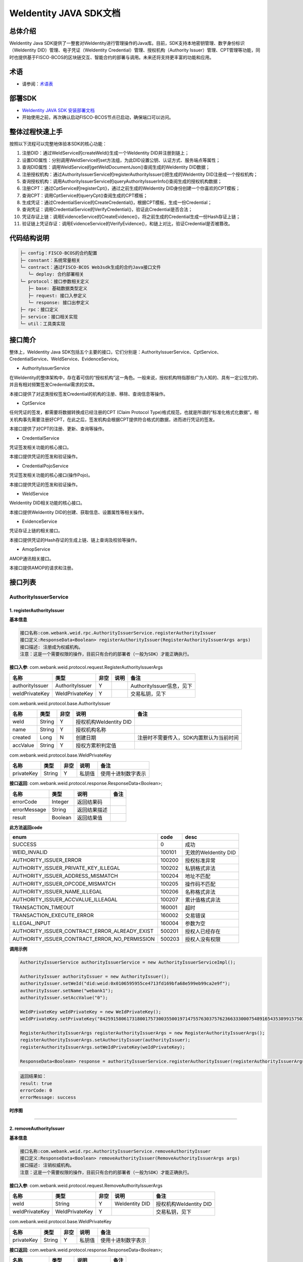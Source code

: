 .. role:: raw-html-m2r(raw)
   :format: html

.. _weidentity-java-sdk-doc:

WeIdentity JAVA SDK文档
=======================

总体介绍
--------

WeIdentity Java SDK提供了一整套对WeIdentity进行管理操作的Java库。目前，SDK支持本地密钥管理、数字身份标识（WeIdentity DID）管理、电子凭证（WeIdentity Credential）管理、授权机构（Authority Issuer）管理、CPT管理等功能，同时也提供基于FISCO-BCOS的区块链交互、智能合约的部署与调用。未来还将支持更丰富的功能和应用。

术语
----

* 请参阅：`术语表 <https://weidentity.readthedocs.io/zh_CN/latest/docs/terminologies.html>`_

部署SDK
-------

* `WeIdentity JAVA SDK 安装部署文档 <https://weidentity.readthedocs.io/projects/javasdk/zh_CN/latest/docs/weidentity-installation.html>`_   

* 开始使用之前，再次确认启动FISCO-BCOS节点已启动，确保端口可以访问。

整体过程快速上手
----------------

按照以下流程可以完整地体验本SDK的核心功能：


#. 注册DID：通过WeIdService的createWeId()生成一个WeIdentity DID并注册到链上；
#. 设置DID属性：分别调用WeIdService的set方法组，为此DID设置公钥、认证方式、服务端点等属性；
#. 查询DID属性：调用WeIdService的getWeIdDocumentJson()查阅生成的WeIdentity DID数据；
#. 注册授权机构：通过AuthorityIssuerService的registerAuthorityIssuer()把生成的WeIdentity DID注册成一个授权机构；
#. 查询授权机构：调用AuthorityIssuerService的queryAuthorityIssuerInfo()查阅生成的授权机构数据；
#. 注册CPT：通过CptService的registerCpt()，通过之前生成的WeIdentity DID身份创建一个你喜欢的CPT模板；
#. 查询CPT：调用CptService的queryCpt()查阅生成的CPT模板；
#. 生成凭证：通过CredentialService的CreateCredential()，根据CPT模板，生成一份Credential；
#. 查询凭证：调用CredentialService的VerifyCredential()，验证此Credential是否合法；
#. 凭证存证上链：调用EvidenceService的CreateEvidence()，将之前生成的Credential生成一份Hash存证上链；
#. 验证链上凭证存证：调用EvidenceService的VerifyEvidence()，和链上对比，验证Credential是否被篡改。

代码结构说明
------------

.. code-block:: text

   ├─ config：FISCO-BCOS的合约配置
   ├─ constant：系统常量相关
   └─ contract：通过FISCO-BCOS Web3sdk生成的合约Java接口文件
      └─ deploy: 合约部署相关
   └─ protocol：接口参数相关定义
      ├─ base: 基础数据类型定义
      ├─ request: 接口入参定义
      └─ response: 接口出参定义
   ├─ rpc：接口定义
   ├─ service：接口相关实现
   └─ util：工具类实现

接口简介
--------

整体上，WeIdentity Java SDK包括五个主要的接口，它们分别是：AuthorityIssuerService、CptService、CredentialService、WeIdService、EvidenceService。


* AuthorityIssuerService

在WeIdentity的整体架构中，存在着可信的“授权机构”这一角色。一般来说，授权机构特指那些广为人知的、具有一定公信力的、并且有相对频繁签发Credential需求的实体。

本接口提供了对这类授权签发Credential的机构的注册、移除、查询信息等操作。


* CptService

任何凭证的签发，都需要将数据转换成已经注册的CPT (Claim Protocol Type)格式规范，也就是所谓的“标准化格式化数据”。相关机构事先需要注册好CPT，在此之后，签发机构会根据CPT提供符合格式的数据，进而进行凭证的签发。

本接口提供了对CPT的注册、更新、查询等操作。


* CredentialService

凭证签发相关功能的核心接口。

本接口提供凭证的签发和验证操作。


* CredentialPojoService

凭证签发相关功能的核心接口(操作Pojo)。

本接口提供凭证的签发和验证操作。


* WeIdService

WeIdentity DID相关功能的核心接口。

本接口提供WeIdentity DID的创建、获取信息、设置属性等相关操作。


* EvidenceService

凭证存证上链的相关接口。

本接口提供凭证的Hash存证的生成上链、链上查询及校验等操作。


* AmopService

AMOP通讯相关接口。

本接口提供AMOP的请求和注册。


接口列表
--------

AuthorityIssuerService
^^^^^^^^^^^^^^^^^^^^^^

1. registerAuthorityIssuer
~~~~~~~~~~~~~~~~~~~~~~~~~~

**基本信息**

.. code-block:: text

   接口名称:com.webank.weid.rpc.AuthorityIssuerService.registerAuthorityIssuer
   接口定义:ResponseData<Boolean> registerAuthorityIssuer(RegisterAuthorityIssuerArgs args)
   接口描述: 注册成为权威机构。
   注意：这是一个需要权限的操作，目前只有合约的部署者（一般为SDK）才能正确执行。

**接口入参**\ : com.webank.weid.protocol.request.RegisterAuthorityIssuerArgs

.. list-table::
   :header-rows: 1

   * - 名称
     - 类型
     - 非空
     - 说明
     - 备注
   * - authorityIssuer
     - AuthorityIssuer
     - Y
     - 
     - AuthorityIssuer信息，见下
   * - weIdPrivateKey
     - WeIdPrivateKey
     - Y
     - 
     - 交易私钥，见下


com.webank.weid.protocol.base.AuthorityIssuer

.. list-table::
   :header-rows: 1

   * - 名称
     - 类型
     - 非空
     - 说明
     - 备注
   * - weId
     - String
     - Y
     - 授权机构WeIdentity DID
     - 
   * - name
     - String
     - Y
     - 授权机构名称
     - 
   * - created
     - Long
     - N
     - 创建日期
     - 注册时不需要传入，SDK内置默认为当前时间
   * - accValue
     - String
     - Y
     - 授权方累积判定值
     -


com.webank.weid.protocol.base.WeIdPrivateKey

.. list-table::
   :header-rows: 1

   * - 名称
     - 类型
     - 非空
     - 说明
     - 备注
   * - privateKey
     - String
     - Y
     - 私钥值
     - 使用十进制数字表示


**接口返回**\ :     com.webank.weid.protocol.response.ResponseData\<Boolean>;

.. list-table::
   :header-rows: 1

   * - 名称
     - 类型
     - 说明
     - 备注
   * - errorCode
     - Integer
     - 返回结果码
     - 
   * - errorMessage
     - String
     - 返回结果描述
     - 
   * - result
     - Boolean
     - 返回结果值
     - 


**此方法返回code**

.. list-table::
   :header-rows: 1

   * - enum
     - code
     - desc
   * - SUCCESS
     - 0
     - 成功
   * - WEID_INVALID
     - 100101
     - 无效的WeIdentity DID
   * - AUTHORITY_ISSUER_ERROR
     - 100200
     - 授权标准异常
   * - AUTHORITY_ISSUER_PRIVATE_KEY_ILLEGAL
     - 100202
     - 私钥格式非法
   * - AUTHORITY_ISSUER_ADDRESS_MISMATCH
     - 100204
     - 地址不匹配
   * - AUTHORITY_ISSUER_OPCODE_MISMATCH
     - 100205
     - 操作码不匹配
   * - AUTHORITY_ISSUER_NAME_ILLEGAL
     - 100206
     - 名称格式非法
   * - AUTHORITY_ISSUER_ACCVALUE_ILLEAGAL
     - 100207
     - 累计值格式非法
   * - TRANSACTION_TIMEOUT
     - 160001
     - 超时
   * - TRANSACTION_EXECUTE_ERROR
     - 160002
     - 交易错误
   * - ILLEGAL_INPUT
     - 160004
     - 参数为空
   * - AUTHORITY_ISSUER_CONTRACT_ERROR_ALREADY_EXIST
     - 500201
     - 授权人已经存在
   * - AUTHORITY_ISSUER_CONTRACT_ERROR_NO_PERMISSION
     - 500203
     - 授权人没有权限


**调用示例**

.. code-block:: java

   AuthorityIssuerService authorityIssuerService = new AuthorityIssuerServiceImpl();

   AuthorityIssuer authorityIssuer = new AuthorityIssuer();
   authorityIssuer.setWeId("did:weid:0x0106595955ce4713fd169bfa68e599eb99ca2e9f");
   authorityIssuer.setName("webank1");
   authorityIssuer.setAccValue("0");

   WeIdPrivateKey weIdPrivateKey = new WeIdPrivateKey();
   weIdPrivateKey.setPrivateKey("84259158061731800175730035500197147557630375762366333000754891654353899157503");

   RegisterAuthorityIssuerArgs registerAuthorityIssuerArgs = new RegisterAuthorityIssuerArgs();
   registerAuthorityIssuerArgs.setAuthorityIssuer(authorityIssuer);
   registerAuthorityIssuerArgs.setWeIdPrivateKey(weIdPrivateKey);

   ResponseData<Boolean> response = authorityIssuerService.registerAuthorityIssuer(registerAuthorityIssuerArgs);


.. code-block:: text

   返回结果如：
   result: true
   errorCode: 0
   errorMessage: success


**时序图**

.. mermaid::

   sequenceDiagram
   participant 调用者
   participant AuthorityIssuerService
   participant WeIdService
   participant 区块链节点
   调用者->>AuthorityIssuerService: 调用RegisterAuthorityIssuer()
   AuthorityIssuerService->>AuthorityIssuerService: 入参非空、格式及合法性检查
   opt 入参校验失败
   AuthorityIssuerService-->>调用者: 报错，提示参数不合法并退出
   end
   AuthorityIssuerService->>WeIdService: 查询WeIdentity DID存在性
   WeIdService->>区块链节点: 链上查询WeIdentity DID属性
   区块链节点-->>WeIdService: 返回查询结果
   WeIdService-->>AuthorityIssuerService: 返回查询结果
   opt 在链上不存在
   AuthorityIssuerService-->>调用者: 报错并退出
   end
   AuthorityIssuerService->>区块链节点: 加载私钥，调用注册合约
   opt 身份校验
   Note over 区块链节点: 如果传入WeIdentity DID在链上不存在
   区块链节点->>区块链节点: 报错并退出
   end
   区块链节点->>区块链节点: 权限检查，执行合约写入AuthorityIssuer信息
   区块链节点-->>AuthorityIssuerService: 返回合约执行结果
   AuthorityIssuerService->>AuthorityIssuerService: 解析合约事件
   opt 失败，地址无效或无权限
   AuthorityIssuerService-->>调用者: 报错并退出
   end
   AuthorityIssuerService-->>调用者: 返回成功


----

2. removeAuthorityIssuer
~~~~~~~~~~~~~~~~~~~~~~~~

**基本信息**

.. code-block:: text

   接口名称:com.webank.weid.rpc.AuthorityIssuerService.removeAuthorityIssuer
   接口定义:ResponseData<Boolean> removeAuthorityIssuer(RemoveAuthorityIssuerArgs args)
   接口描述: 注销权威机构。
   注意：这是一个需要权限的操作，目前只有合约的部署者（一般为SDK）才能正确执行。

**接口入参**\ :  com.webank.weid.protocol.request.RemoveAuthorityIssuerArgs

.. list-table::
   :header-rows: 1

   * - 名称
     - 类型
     - 非空
     - 说明
     - 备注
   * - weId
     - String
     - Y
     - WeIdentity DID
     - 授权机构WeIdentity DID
   * - weIdPrivateKey
     - WeIdPrivateKey
     - Y
     - 
     - 交易私钥，见下


com.webank.weid.protocol.base.WeIdPrivateKey

.. list-table::
   :header-rows: 1

   * - 名称
     - 类型
     - 非空
     - 说明
     - 备注
   * - privateKey
     - String
     - Y
     - 私钥值
     - 使用十进制数字表示


**接口返回**\ :     com.webank.weid.protocol.response.ResponseData\<Boolean>;

.. list-table::
   :header-rows: 1

   * - 名称
     - 类型
     - 说明
     - 备注
   * - errorCode
     - Integer
     - 返回结果码
     - 
   * - errorMessage
     - String
     - 返回结果描述
     - 
   * - result
     - Boolean
     - 返回结果值
     - 


**此方法返回code**

.. list-table::
   :header-rows: 1

   * - enum
     - code
     - desc
   * - SUCCESS
     - 0
     - 成功
   * - WEID_INVALID
     - 100101
     - 无效的WeIdentity DID
   * - AUTHORITY_ISSUER_ERROR
     - 100200
     - 授权标准异常
   * - AUTHORITY_ISSUER_PRIVATE_KEY_ILLEGAL
     - 100202
     - 私钥格式非法
   * - AUTHORITY_ISSUER_ADDRESS_MISMATCH
     - 100204
     - 地址不匹配
   * - AUTHORITY_ISSUER_OPCODE_MISMATCH
     - 100205
     - 操作码不匹配
   * - TRANSACTION_TIMEOUT
     - 160001
     - 超时
   * - TRANSACTION_EXECUTE_ERROR
     - 160002
     - 交易错误
   * - ILLEGAL_INPUT
     - 160004
     - 参数为空
   * - AUTHORITY_ISSUER_CONTRACT_ERROR_NOT_EXISTS
     - 500202
     - 授权人信息不存在
   * - AUTHORITY_ISSUER_CONTRACT_ERROR_NO_PERMISSION
     - 500203
     - 授权人没有权限


**调用示例**

.. code-block:: java

   AuthorityIssuerService authorityIssuerService = new AuthorityIssuerServiceImpl();

   WeIdPrivateKey weIdPrivateKey = new WeIdPrivateKey();
   weIdPrivateKey.setPrivateKey("84259158061731800175730035500197147557630375762366333000754891654353899157503");

   RemoveAuthorityIssuerArgs removeAuthorityIssuerArgs = new RemoveAuthorityIssuerArgs();
   removeAuthorityIssuerArgs.setWeId("did:weid:0x0106595955ce4713fd169bfa68e599eb99ca2e9f");
   removeAuthorityIssuerArgs.setWeIdPrivateKey(weIdPrivateKey);

   ResponseData<Boolean> response = authorityIssuerService.removeAuthorityIssuer(removeAuthorityIssuerArgs);


.. code-block:: text

   返回结果如：
   result: true
   errorCode: 0
   errorMessage: success


**时序图**


.. mermaid::

   sequenceDiagram
   participant 调用者
   participant AuthorityIssuerService
   participant 区块链节点
   调用者->>AuthorityIssuerService: 调用RemoverAuthorityIssuer()
   AuthorityIssuerService->>AuthorityIssuerService: 入参非空、格式及合法性检查
   opt 入参校验失败
   AuthorityIssuerService-->>调用者: 报错，提示参数不合法并退出
   end
   AuthorityIssuerService->>区块链节点: 加载交易私钥，调用移除合约
   区块链节点->>区块链节点: 权限检查，执行合约删除WeIdentity DID信息
   区块链节点-->>AuthorityIssuerService: 返回合约执行结果
   AuthorityIssuerService->>AuthorityIssuerService: 解析合约事件
   opt 失败，地址无效或无权限
   AuthorityIssuerService-->>调用者: 报错并退出
   end
   AuthorityIssuerService-->>调用者: 返回成功



----

3. isAuthorityIssuer
~~~~~~~~~~~~~~~~~~~~

**基本信息**

.. code-block:: text

   接口名称:com.webank.weid.rpc.AuthorityIssuerService.isAuthorityIssuer
   接口定义:ResponseData<Boolean> isAuthorityIssuer(String weId)
   接口描述: 根据WeIdentity DID判断是否为权威机构。

**接口入参**\ :    String

.. list-table::
   :header-rows: 1

   * - 名称
     - 类型
     - 非空
     - 说明
     - 备注
   * - weId
     - String
     - Y
     - WeIdentity DID
     - 用于搜索权限发布者


**接口返回**\ :     com.webank.weid.protocol.response.ResponseData\<Boolean>;

.. list-table::
   :header-rows: 1

   * - 名称
     - 类型
     - 说明
     - 备注
   * - errorCode
     - Integer
     - 返回结果码
     - 
   * - errorMessage
     - String
     - 返回结果描述
     - 
   * - result
     - Boolean
     - 返回结果值
     - 


**此方法返回code**

.. list-table::
   :header-rows: 1

   * - enum
     - code
     - desc
   * - SUCCESS
     - 0
     - 成功
   * - WEID_INVALID
     - 100101
     - 无效的WeIdentity DID
   * - AUTHORITY_ISSUER_ERROR
     - 100200
     - 授权标准异常
   * - TRANSACTION_TIMEOUT
     - 160001
     - 超时
   * - TRANSACTION_EXECUTE_ERROR
     - 160002
     - 交易错误
   * - AUTHORITY_ISSUER_CONTRACT_ERROR_NOT_EXISTS
     - 500202
     - 实体不存在


**调用示例**

.. code-block:: java

   AuthorityIssuerService authorityIssuerService = new AuthorityIssuerServiceImpl();

   String weId = "did:weid:0x0106595955ce4713fd169bfa68e599eb99ca2e9f";
   ResponseData<Boolean> response = authorityIssuerService.isAuthorityIssuer(weId);


.. code-block:: text

   返回结果如：
   result: true
   errorCode: 0
   errorMessage: success


**时序图**

.. mermaid::

   sequenceDiagram
   participant 调用者
   participant AuthorityIssuerService
   participant 区块链节点
   调用者->>AuthorityIssuerService: 调用IsAuthorityIssuer()
   AuthorityIssuerService->>AuthorityIssuerService: 入参非空、格式及合法性检查
   opt 入参校验失败
   AuthorityIssuerService-->>调用者: 报错，提示参数不合法并退出
   end
   AuthorityIssuerService->>区块链节点: 调用查询是否为授权机构合约
   区块链节点->>区块链节点: 执行合约通过WeIdentity DID查询
   区块链节点-->>AuthorityIssuerService: 返回查询结果
   AuthorityIssuerService-->>调用者: 返回是/否


----

4. queryAuthorityIssuerInfo
~~~~~~~~~~~~~~~~~~~~~~~~~~~

**基本信息**

.. code-block:: text

   接口名称:com.webank.weid.rpc.AuthorityIssuerService.queryAuthorityIssuerInfo
   接口定义:ResponseData<AuthorityIssuer> queryAuthorityIssuerInfo(String weId)
   接口描述: 根据WeIdentity DID查询权威机构信息。

**接口入参**\ :    String

.. list-table::
   :header-rows: 1

   * - 名称
     - 类型
     - 非空
     - 说明
     - 备注
   * - weId
     - String
     - Y
     - WeIdentity DID
     - 用于搜索权限发布者


**接口返回**\ :    com.webank.weid.protocol.response.ResponseData\<AuthorityIssuer>;

.. list-table::
   :header-rows: 1

   * - 名称
     - 类型
     - 说明
     - 备注
   * - errorCode
     - Integer
     - 返回结果码
     - 
   * - errorMessage
     - String
     - 返回结果描述
     - 
   * - result
     - AuthorityIssuer
     - 
     - 授权机构信息，见下


com.webank.weid.protocol.base.AuthorityIssuer

.. list-table::
   :header-rows: 1

   * - 名称
     - 类型
     - 非空
     - 说明
     - 备注
   * - weId
     - String
     - Y
     - 授权机构WeIdentity DID
     - 
   * - name
     - String
     - Y
     - 授权机构名称
     - 
   * - created
     - Long
     - Y
     - 创建日期
     - 
   * - accValue
     - String
     - Y
     - 授权方累积判定值
     - 


**注意**\ ：因为Solidity 0.4.4的限制，无法正确的返回accValue，因此这里取得的accValue一定为空字符串。未来会进行修改。

**此方法返回code**

.. list-table::
   :header-rows: 1

   * - enum
     - code
     - desc
   * - SUCCESS
     - 0
     - 成功
   * - WEID_INVALID
     - 100101
     - 无效的WeIdentity DID
   * - AUTHORITY_ISSUER_ERROR
     - 100200
     - 授权标准异常
   * - TRANSACTION_TIMEOUT
     - 160001
     - 超时
   * - TRANSACTION_EXECUTE_ERROR
     - 160002
     - 交易错误
   * - AUTHORITY_ISSUER_CONTRACT_ERROR_NOT_EXISTS
     - 500202
     - 实体不存在


**调用示例**

.. code-block:: java

   AuthorityIssuerService authorityIssuerService = new AuthorityIssuerServiceImpl();

   String weId = "did:weid:0x0106595955ce4713fd169bfa68e599eb99ca2e9f";
   ResponseData<AuthorityIssuer> response = authorityIssuerService.queryAuthorityIssuerInfo(weId);


.. code-block:: text

   返回数据如：
   result:(com.webank.weid.protocol.base.AuthorityIssuer)
      weId: did:weid:0x0106595955ce4713fd169bfa68e599eb99ca2e9f
      name: webank1
      created: 1539239136000
      accValue:
   errorCode: 0
   errorMessage: success

**时序图**

.. mermaid::

   sequenceDiagram
   participant 调用者
   participant AuthorityIssuerService
   participant 区块链节点
   调用者->>AuthorityIssuerService: 调用queryAuthorityIssuerInfo()
   AuthorityIssuerService->>AuthorityIssuerService: 入参非空、格式及合法性检查
   opt 入参校验失败
   AuthorityIssuerService-->>调用者: 报错，提示参数不合法并退出
   end
   AuthorityIssuerService->>区块链节点: 调用查询详细信息合约
   区块链节点->>区块链节点: 执行合约通过WeIdentity DID查询
   区块链节点-->>AuthorityIssuerService: 返回查询结果
   AuthorityIssuerService-->>调用者: 返回查询结果（非授权机构则无）

----

CptService
^^^^^^^^^^

1. registerCpt
~~~~~~~~~~~~~~

**基本信息**

.. code-block:: text

   接口名称:com.webank.weid.rpc.CptService.registerCpt
   接口定义:ResponseData<CptBaseInfo> registerCpt(CptMapArgs args)
   接口描述: 传入WeIdentity DID，JsonSchema(Map类型) 和其对应的私钥，链上注册CPT，返回CPT编号和版本。

**接口入参**\ :    com.webank.weid.protocol.request.CptMapArgs

.. list-table::
   :header-rows: 1

   * - 名称
     - 类型
     - 非空
     - 说明
     - 备注
   * - weIdAuthentication
     - WeIdAuthentication
     - Y
     - 认证信息，包含WeIdentity DID和私钥
     - 用于WeIdentity DID的身份认证
   * - cptJsonSchema
     - Map<String, Object>
     - Y
     - Map类型的JsonSchema信息
     - 基本使用见调用示例


com.webank.weid.protocol.base.WeIdAuthentication

.. list-table::
   :header-rows: 1

   * - 名称
     - 类型
     - 非空
     - 说明
     - 备注
   * - weId
     - String
     - Y
     - CPT发布者的WeIdentity DID
     - WeIdentity DID的格式传入
   * - weIdPublicKeyId
     - String
     - N
     - 公钥Id
     - 
   * - weIdPrivateKey
     - WeIdPrivateKey
     - Y
     - 
     - 交易私钥，见下


com.webank.weid.protocol.base.WeIdPrivateKey

.. list-table::
   :header-rows: 1

   * - 名称
     - 类型
     - 非空
     - 说明
     - 备注
   * - privateKey
     - String
     - Y
     - 私钥值
     - 使用十进制数字表示


**接口返回**\ :    com.webank.weid.protocol.response.ResponseData\<CptBaseInfo>;

.. list-table::
   :header-rows: 1

   * - 名称
     - 类型
     - 说明
     - 备注
   * - errorCode
     - Integer
     - 返回结果码
     - 此接口返回的code
   * - errorMessage
     - String
     - 返回结果描述
     - 
   * - result
     - CptBaseInfo
     - 
     - CPT基础数据，见下


com.webank.weid.protocol.base.CptBaseInfo

.. list-table::
   :header-rows: 1

   * - 名称
     - 类型
     - 说明
     - 备注
   * - cptId
     - Integer
     - cpId编号
     - 
   * - cptVersion
     - Integer
     - 版本号
     - 


**此方法返回code**

.. list-table::
   :header-rows: 1

   * - enum
     - code
     - desc
   * - SUCCESS
     - 0
     - 成功
   * - WEID_INVALID
     - 100101
     - WeIdentity DID无效
   * - WEID_PRIVATEKEY_INVALID
     - 100103
     - 私钥无效
   * - WEID_PRIVATEKEY_DOES_NOT_MATCH
     - 100106
     - 私钥与WeIdentity DID不匹配
   * - WEID_AUTHORITY_INVALID
     - 100109
     - 授权信息无效
   * - CPT_JSON_SCHEMA_INVALID
     - 100301
     - schema无效
   * - CPT_JSON_SCHEMA_NULL
     - 100302
     - schema为null
   * - CPT_EVENT_LOG_NULL
     - 100304
     - 交易日志异常
   * - TRANSACTION_TIMEOUT
     - 160001
     - 超时
   * - TRANSACTION_EXECUTE_ERROR
     - 160002
     - 交易错误
   * - UNKNOW_ERROR
     - 160003
     - 未知异常
   * - ILLEGAL_INPUT
     - 160004
     - 参数为空
   * - CPT_ID_AUTHORITY_ISSUER_EXCEED_MAX
     - 500302
     - 为权威机构生成的cptId超过上限
   * - CPT_PUBLISHER_NOT_EXIST
     - 500303
     - CPT发布者的WeIdentity DID不存在


**调用示例**

.. code-block:: java

   CptService cptService = new CptServiceImpl();

   HashMap<String, Object> cptJsonSchema = new HashMap<String, Object>(3);
   cptJsonSchema.put(JsonSchemaConstant.TITLE_KEY, "cpt template");
   cptJsonSchema.put(JsonSchemaConstant.DESCRIPTION_KEY, "this is a cpt template");

   HashMap<String, Object> propertitesMap1 = new HashMap<String, Object>(2);
   propertitesMap1.put(JsonSchemaConstant.TYPE_KEY, JsonSchemaConstant.DATE_TYPE_STRING);
   propertitesMap1.put(JsonSchemaConstant.DESCRIPTION_KEY, "this is name");

   String[] genderEnum = {"F", "M"};
   HashMap<String, Object> propertitesMap2 = new HashMap<String, Object>(2);
   propertitesMap2.put(JsonSchemaConstant.TYPE_KEY, JsonSchemaConstant.DATE_TYPE_STRING);
   propertitesMap2.put(JsonSchemaConstant.DATE_TYPE_ENUM, genderEnum);

   HashMap<String, Object> propertitesMap3 = new HashMap<String, Object>(2);
   propertitesMap3.put(JsonSchemaConstant.TYPE_KEY, JsonSchemaConstant.DATE_TYPE_NUMBER);
   propertitesMap3.put(JsonSchemaConstant.DESCRIPTION_KEY, "this is age");

   HashMap<String, Object> cptJsonSchemaKeys = new HashMap<String, Object>(3);
   cptJsonSchemaKeys.put("name", propertitesMap1);
   cptJsonSchemaKeys.put("gender", propertitesMap2);
   cptJsonSchemaKeys.put("age", propertitesMap3);
   cptJsonSchema.put(JsonSchemaConstant.PROPERTIES_KEY, cptJsonSchemaKeys);

   String[] genderRequired = {"name", "gender"};
   cptJsonSchema.put(JsonSchemaConstant.REQUIRED_KEY, genderRequired);

   WeIdPrivateKey weIdPrivateKey = new WeIdPrivateKey();
   weIdPrivateKey.setPrivateKey("84259158061731800175730035500197147557630375762366333000754891654353899157503");

   WeIdAuthentication weIdAuthentication = new WeIdAuthentication();
   weIdAuthentication.setWeId("did:weid:0x0106595955ce4713fd169bfa68e599eb99ca2e9f");
   weIdAuthentication.setWeIdPrivateKey(weIdPrivateKey);

   CptMapArgs cptMapArgs = new CptMapArgs();
   cptMapArgs.setCptJsonSchema(cptJsonSchema);
   cptMapArgs.setWeIdAuthentication(weIdAuthentication);

   ResponseData<CptBaseInfo> response = cptService.registerCpt(cptMapArgs);


.. code-block:: text

   返回数据如下：
   result:(com.webank.weid.protocol.response.CptBaseInfo)
      cptId: 148
      cptVersion: 1
   errorCode: 0
   errorMessage: success

**时序图**

（同时也包含重载updateCpt时序）

.. mermaid::

   sequenceDiagram
   调用者->>WeIdentity SDK : 传入自己已有的WeIdentity DID及对应的私钥，及其jsonSchema，调用registerCpt来注册CPT。
   opt 参数校验
   Note over WeIdentity SDK:如果WeIdentity DID或者私钥为空或不匹配
   WeIdentity SDK->>WeIdentity SDK:报错，提示参数不合法并退出
   end
   WeIdentity SDK->>区块链节点: 将java对象转换为合约所需的字段，调用智能合约，将CPT信息上链
   opt 身份校验
   Note over 区块链节点:如果传入WeIdentity DID在链上不存在
   区块链节点->>区块链节点:报错，提示WeIdentity DID不存在并退出
   end
   区块链节点->>区块链节点:写入CPT信息
   区块链节点-->>WeIdentity SDK:返回
   WeIdentity SDK-->>调用者:返回调用结果

----

2. registerCpt
~~~~~~~~~~~~~~

**基本信息**

.. code-block:: text

   接口名称:com.webank.weid.rpc.CptService.registerCpt
   接口定义:ResponseData<CptBaseInfo> registerCpt(CptStringArgs args)
   接口描述: 传入WeIdentity DID，JsonSchema(String类型) 和其对应的私钥，链上注册CPT，返回CPT编号和版本。

**接口入参**\ :    com.webank.weid.protocol.request.CptStringArgs

.. list-table::
   :header-rows: 1

   * - 名称
     - 类型
     - 非空
     - 说明
     - 备注
   * - weIdAuthentication
     - WeIdAuthentication
     - Y
     - 认证信息，包含WeIdentity DID和私钥
     - 用于WeIdentity DID的身份认证
   * - cptJsonSchema
     - String
     - Y
     - 字符串类型的JsonSchema信息
     - 基本使用见调用示例


com.webank.weid.protocol.base.WeIdAuthentication

.. list-table::
   :header-rows: 1

   * - 名称
     - 类型
     - 非空
     - 说明
     - 备注
   * - weId
     - String
     - Y
     - CPT发布者的WeIdentity DID
     - WeIdentity DID的格式传入
   * - weIdPublicKeyId
     - String
     - N
     - 公钥Id
     - 
   * - weIdPrivateKey
     - WeIdPrivateKey
     - Y
     - 
     - 交易私钥，见下


com.webank.weid.protocol.base.WeIdPrivateKey

.. list-table::
   :header-rows: 1

   * - 名称
     - 类型
     - 非空
     - 说明
     - 备注
   * - privateKey
     - String
     - Y
     - 私钥值
     - 使用十进制数字表示


**接口返回**\ :    com.webank.weid.protocol.response.ResponseData\<CptBaseInfo>;

.. list-table::
   :header-rows: 1

   * - 名称
     - 类型
     - 说明
     - 备注
   * - errorCode
     - Integer
     - 返回结果码
     - 此接口返回的code
   * - errorMessage
     - String
     - 返回结果描述
     - 
   * - result
     - CptBaseInfo
     - 
     - CPT基础数据，见下


com.webank.weid.protocol.base.CptBaseInfo

.. list-table::
   :header-rows: 1

   * - 名称
     - 类型
     - 说明
     - 备注
   * - cptId
     - Integer
     - cpId编号
     - 
   * - cptVersion
     - Integer
     - 版本号
     - 


.. list-table::
   :header-rows: 1

   * - enum
     - code
     - desc
   * - SUCCESS
     - 0
     - 成功
   * - WEID_INVALID
     - 100101
     - WeIdentity DID无效
   * - WEID_PRIVATEKEY_INVALID
     - 100103
     - 私钥无效
   * - WEID_PRIVATEKEY_DOES_NOT_MATCH
     - 100106
     - 私钥与WeIdentity DID不匹配
   * - WEID_AUTHORITY_INVALID
     - 100109
     - 授权信息无效
   * - CPT_JSON_SCHEMA_INVALID
     - 100301
     - schema无效
   * - CPT_JSON_SCHEMA_NULL
     - 100302
     - schema为null
   * - CPT_EVENT_LOG_NULL
     - 100304
     - 交易日志异常
   * - TRANSACTION_TIMEOUT
     - 160001
     - 超时
   * - TRANSACTION_EXECUTE_ERROR
     - 160002
     - 交易错误
   * - UNKNOW_ERROR
     - 160003
     - 未知异常
   * - ILLEGAL_INPUT
     - 160004
     - 参数为空
   * - CPT_ID_AUTHORITY_ISSUER_EXCEED_MAX
     - 500302
     - 为权威机构生成的cptId超过上限
   * - CPT_PUBLISHER_NOT_EXIST
     - 500303
     - CPT发布者的WeIdentity DID不存在


**调用示例**

.. code-block:: java

   CptService cptService = new CptServiceImpl();

   String jsonSchema = "{\"properties\" : {\"name\": {\"type\": \"string\",\"description\": \"the name of certificate owner\"},\"gender\": {\"enum\": [\"F\", \"M\"],\"type\": \"string\",\"description\": \"the gender of certificate owner\"}, \"age\": {\"type\": \"number\", \"description\": \"the age of certificate owner\"}},\"required\": [\"name\", \"age\"]}";

   WeIdPrivateKey weIdPrivateKey = new WeIdPrivateKey();
   weIdPrivateKey.setPrivateKey("84259158061731800175730035500197147557630375762366333000754891654353899157503");

   WeIdAuthentication weIdAuthentication = new WeIdAuthentication();
   weIdAuthentication.setWeId("did:weid:0x0106595955ce4713fd169bfa68e599eb99ca2e9f");
   weIdAuthentication.setWeIdPrivateKey(weIdPrivateKey);

   CptStringArgs cptStringArgs = new CptStringArgs();
   cptStringArgs.setCptJsonSchema(jsonSchema);
   cptStringArgs.setWeIdAuthentication(weIdAuthentication);

   ResponseData<CptBaseInfo> response = cptService.registerCpt(cptStringArgs);


.. code-block:: text

   返回数据如下：
   result:(com.webank.weid.protocol.response.CptBaseInfo)
      cptId: 149
      cptVersion: 1
   errorCode: 0
   errorMessage: success

----

3. queryCpt
~~~~~~~~~~~

**基本信息**

.. code-block:: text

   接口名称:com.webank.weid.rpc.CptService.queryCpt
   接口定义:ResponseData<Cpt> queryCpt(Integer cptId)
   接口描述: 根据CPT编号查询CPT信息。

**接口入参**\ :    java.lang.Integer

.. list-table::
   :header-rows: 1

   * - 名称
     - 类型
     - 非空
     - 说明
     - 备注
   * - cptId
     - Integer
     - Y
     - cptId编号
     -


**接口返回**\ :    com.webank.weid.protocol.response.ResponseData\<Cpt>;

.. list-table::
   :header-rows: 1

   * - 名称
     - 类型
     - 说明
     - 备注
   * - errorCode
     - Integer
     - 返回结果码
     - 此接口返回的code
   * - errorMessage
     - String
     - 返回结果描述
     - 
   * - result
     - Cpt
     - 
     - CPT内容，见下


com.webank.weid.protocol.base.Cpt

.. list-table::
   :header-rows: 1

   * - 名称
     - 类型
     - 说明
     - 备注
   * - cptJsonSchema
     - Map<String, Object>
     - Map类型的cptJsonSchema信息
     - 
   * - cptBaseInfo
     - CptBaseInfo
     - 
     - CPT基础数据，见下
   * - cptMetaData
     - CptMetaData
     - 
     - CPT元数据内部类，见下


com.webank.weid.protocol.base.CptBaseInfo

.. list-table::
   :header-rows: 1

   * - 名称
     - 类型
     - 说明
     - 备注
   * - cptId
     - Integer
     - cpId编号
     - 
   * - cptVersion
     - Integer
     - 版本号
     - 


com.webank.weid.protocol.base.Cpt.MetaData

.. list-table::
   :header-rows: 1

   * - 名称
     - 类型
     - 说明
     - 备注
   * - cptPublisher
     - String
     - CPT发布者的WeIdentity DID
     - WeIdentity DID格式数据
   * - cptSignature
     - String
     - 签名数据
     - cptPublisher与cptJsonSchema拼接的签名数据
   * - updated
     - long
     - 更新时间
     - 
   * - created
     - long
     - 创建日期
     - 


**此方法返回code**

.. list-table::
   :header-rows: 1

   * - enum
     - code
     - desc
   * - SUCCESS
     - 0
     - 成功
   * - TRANSACTION_EXECUTE_ERROR
     - 160002
     - 交易错误
   * - UNKNOW_ERROR
     - 160003
     - 未知异常
   * - ILLEGAL_INPUT
     - 160004
     - 参数非法
   * - CPT_NOT_EXISTS
     - 500301
     - CPT不存在


**调用示例**

.. code-block:: java

   CptService cptService = new CptServiceImpl();

   Integer cptId = Integer.valueOf(147);
   ResponseData<Cpt> response = cptService.queryCpt(cptId);


.. code-block:: text

   返回数据如下：
   result:(com.webank.weid.protocol.base.Cpt)
      cptBaseInfo:(com.webank.weid.protocol.base.CptBaseInfo)
         cptId: 147
         cptVersion: 1
      cptJsonSchema:(java.util.HashMap)
         $schema: http://json-schema.org/draft-04/schema#
         type: object
         properties:(java.util.LinkedHashMap)
            age:(java.util.LinkedHashMap)
               description: this is age
               type: number
            gender:(java.util.LinkedHashMap)
               enum:(java.util.ArrayList)
                  [0]:F
                  [1]:M
               type: string
            name:(java.util.LinkedHashMap)
               description: this is name
               type: string
         required:(java.util.ArrayList)
            [0]:name
            [1]:gender
      metaData:(com.webank.weid.protocol.base.Cpt$MetaData)
         cptPublisher: did:weid:0xcf4ba44b03549f0eaf1a422783b45b22aa0cc25a
         cptSignature: HJz29zBofHrJI9m6ZrXdBXPxLTj4ynW50DoDekI93buPb1RWu47w4imtShCBF/+wxCsHVg0Pw10NzoLgvVhSn0Y=
         created: 1551344040521
         updated: 0
   errorCode: 0
   errorMessage: success


**时序图**


.. mermaid::

   sequenceDiagram
   调用者->>WeIdentity SDK : 传入指定的cptId
   opt 参数校验
   Note over WeIdentity SDK:检查传入的cptId是否为空或负数
   WeIdentity SDK->>WeIdentity SDK:报错，提示weid不合法并退出
   end
   WeIdentity SDK->>区块链节点: 调用合约查询链上的指定cpt对应的信息
   区块链节点-->>WeIdentity SDK:返回
   WeIdentity SDK->>WeIdentity SDK:根据合约返回的值构建返回的java对象
   WeIdentity SDK-->>调用者:返回调用结果


----

4. updateCpt
~~~~~~~~~~~~

**基本信息**

.. code-block:: text

   接口名称:com.webank.weid.rpc.CptService.updateCpt
   接口定义:ResponseData<CptBaseInfo> updateCpt(CptMapArgs args, Integer cptId)
   接口描述: 传入cptId，JsonSchema(Map类型)，WeIdentity DID，WeIdentity DID所属私钥，进行更新CPT信息，更新成功版本自动+1。

**接口入参**\ :    com.webank.weid.protocol.request.CptMapArgs，Integer

.. list-table::
   :header-rows: 1

   * - 名称
     - 类型
     - 非空
     - 说明
     - 备注
   * - args
     - CptMapArgs
     - Y
     - CPT信息
     - 具体见下
   * - cptId
     - Integer
     - Y
     - 发布的CPT编号
     - 

com.webank.weid.protocol.request.CptMapArgs

.. list-table::
   :header-rows: 1

   * - 名称
     - 类型
     - 非空
     - 说明
     - 备注
   * - weIdAuthentication
     - WeIdAuthentication
     - Y
     - 认证信息，包含WeIdentity DID和私钥
     - 用于WeIdentity DID的身份认证
   * - cptJsonSchema
     - Map<String, Object>
     - Y
     - Map类型的JsonSchema信息
     - 基本使用见调用示例


com.webank.weid.protocol.base.WeIdAuthentication

.. list-table::
   :header-rows: 1

   * - 名称
     - 类型
     - 非空
     - 说明
     - 备注
   * - weId
     - String
     - Y
     - CPT发布者的WeIdentity DID
     - WeIdentity DID的格式传入
   * - weIdPublicKeyId
     - String
     - N
     - 公钥Id
     - 
   * - weIdPrivateKey
     - WeIdPrivateKey
     - Y
     - 
     - 交易私钥，见下


com.webank.weid.protocol.base.WeIdPrivateKey

.. list-table::
   :header-rows: 1

   * - 名称
     - 类型
     - 非空
     - 说明
     - 备注
   * - privateKey
     - String
     - Y
     - 私钥值
     - 使用十进制数字表示


**接口返回**\ :    com.webank.weid.protocol.response.ResponseData\<CptBaseInfo>;

.. list-table::
   :header-rows: 1

   * - 名称
     - 类型
     - 说明
     - 备注
   * - errorCode
     - Integer
     - 返回结果码
     - 此接口返回的code
   * - errorMessage
     - String
     - 返回结果描述
     - 
   * - result
     - CptBaseInfo
     - 
     - CPT基础数据，见下


com.webank.weid.protocol.base.CptBaseInfo

.. list-table::
   :header-rows: 1

   * - 名称
     - 类型
     - 说明
     - 备注
   * - cptId
     - Integer
     - cpId编号
     - 
   * - cptVersion
     - Integer
     - 版本号
     -  


**此方法返回code**

.. list-table::
   :header-rows: 1

   * - enum
     - code
     - desc
   * - SUCCESS
     - 0
     - 成功
   * - WEID_INVALID
     - 100101
     - WeIdentity DID无效
   * - WEID_PRIVATEKEY_INVALID
     - 100103
     - 私钥无效
   * - WEID_PRIVATEKEY_DOES_NOT_MATCH
     - 100106
     - 私钥与WeIdentity DID不匹配
   * - WEID_AUTHORITY_INVALID
     - 100109
     - 授权信息无效
   * - CPT_JSON_SCHEMA_INVALID
     - 100301
     - schema无效
   * - CPT_JSON_SCHEMA_NULL
     - 100302
     - schema为null
   * - CPT_ID_NULL
     - 100303
     - CPT编号为null
   * - CPT_EVENT_LOG_NULL
     - 100304
     - 交易日志异常
   * - TRANSACTION_TIMEOUT
     - 160001
     - 超时
   * - TRANSACTION_EXECUTE_ERROR
     - 160002
     - 交易错误
   * - UNKNOW_ERROR
     - 160003
     - 未知异常
   * - ILLEGAL_INPUT
     - 160004
     - 参数为空
   * - CPT_NOT_EXISTS
     - 500301
     - CPT不存在
   * - CPT_PUBLISHER_NOT_EXIST
     - 500303
     - CPT发布者的WeIdentity DID不存在


**调用示例**

.. code-block:: java

   CptService cptService = new CptServiceImpl();

   HashMap<String, Object> cptJsonSchema = new HashMap<String, Object>(3);
   cptJsonSchema.put(JsonSchemaConstant.TITLE_KEY, "cpt template");
   cptJsonSchema.put(JsonSchemaConstant.DESCRIPTION_KEY, "this is a cpt template");

   HashMap<String, Object> propertitesMap1 = new HashMap<String, Object>(2);
   propertitesMap1.put(JsonSchemaConstant.TYPE_KEY, JsonSchemaConstant.DATE_TYPE_STRING);
   propertitesMap1.put(JsonSchemaConstant.DESCRIPTION_KEY, "this is name");

   String[] genderEnum = {"F", "M"};
   HashMap<String, Object> propertitesMap2 = new HashMap<String, Object>(2);
   propertitesMap2.put(JsonSchemaConstant.TYPE_KEY, JsonSchemaConstant.DATE_TYPE_STRING);
   propertitesMap2.put(JsonSchemaConstant.DATE_TYPE_ENUM, genderEnum);

   HashMap<String, Object> propertitesMap3 = new HashMap<String, Object>(2);
   propertitesMap3.put(JsonSchemaConstant.TYPE_KEY, JsonSchemaConstant.DATE_TYPE_NUMBER);
   propertitesMap3.put(JsonSchemaConstant.DESCRIPTION_KEY, "this is age");

   HashMap<String, Object> cptJsonSchemaKeys = new HashMap<String, Object>(3);
   cptJsonSchemaKeys.put("name", propertitesMap1);
   cptJsonSchemaKeys.put("gender", propertitesMap2);
   cptJsonSchemaKeys.put("age", propertitesMap3);
   cptJsonSchema.put(JsonSchemaConstant.PROPERTIES_KEY, cptJsonSchemaKeys);

   String[] genderRequired = {"name", "gender"};
   cptJsonSchema.put(JsonSchemaConstant.REQUIRED_KEY, genderRequired);

   WeIdPrivateKey weIdPrivateKey = new WeIdPrivateKey();
   weIdPrivateKey.setPrivateKey("84259158061731800175730035500197147557630375762366333000754891654353899157503");

   WeIdAuthentication weIdAuthentication = new WeIdAuthentication();
   weIdAuthentication.setWeId("did:weid:0x0106595955ce4713fd169bfa68e599eb99ca2e9f");
   weIdAuthentication.setWeIdPrivateKey(weIdPrivateKey);

   CptMapArgs cptMapArgs = new CptMapArgs();
   cptMapArgs.setCptJsonSchema(cptJsonSchema);
   cptMapArgs.setWeIdAuthentication(weIdAuthentication);

   Integer cptId = Integer.valueOf(148);

   ResponseData<CptBaseInfo> response = cptService.updateCpt(cptMapArgs, cptId);


.. code-block:: text

   返回数据如下：
   result:(com.webank.weid.protocol.response.CptBaseInfo)
      cptId: 148
      cptVersion: 3
   errorCode: 0
   errorMessage: success

**时序图**

（同时也包含重载updateCpt时序）

.. mermaid::

   sequenceDiagram
   调用者->>WeIdentity SDK : 传入自己已有的WeIdentity DID及对应的私钥，及其需新版本的jsonSchema，调用updateCpt来更新CPT。
   opt 参数校验
   Note over WeIdentity SDK:如果WeIdentity DID或者私钥为空或不匹配
   WeIdentity SDK->>WeIdentity SDK:报错，提示参数不合法并退出
   end
   WeIdentity SDK->>区块链节点: 将java对象转换为合约所需的字段，调用智能合约，将更新的CPT信息上链
   opt 身份校验
   Note over 区块链节点:如果传入WeIdentity DID在链上不存在
   区块链节点->>区块链节点:报错，提示WeIdentity DID不存在并退出
   end
   区块链节点->>区块链节点:写入CPT更新信息
   区块链节点-->>WeIdentity SDK:返回
   WeIdentity SDK-->>调用者:返回调用结果

----

5. updateCpt
~~~~~~~~~~~~

**基本信息**

.. code-block:: text

   接口名称:com.webank.weid.rpc.CptService.updateCpt
   接口定义:ResponseData<CptBaseInfo> updateCpt(CptStringArgs args, Integer cptId)
   接口描述: 传入cptId，JsonSchema(String类型)，WeIdentity DID，WeIdentity DID所属私钥，进行更新CPT信息，更新成功版本自动+1。

**接口入参**\ :    com.webank.weid.protocol.request.CptStringArgs，Integer

.. list-table::
   :header-rows: 1

   * - 名称
     - 类型
     - 非空
     - 说明
     - 备注
   * - args
     - CptStringArgs
     - Y
     - CPT信息
     - 具体见下
   * - cptId
     - Integer
     - Y
     - 发布的CPT编号
     - 

com.webank.weid.protocol.request.CptStringArgs

.. list-table::
   :header-rows: 1

   * - 名称
     - 类型
     - 非空
     - 说明
     - 备注
   * - weIdAuthentication
     - WeIdAuthentication
     - Y
     - 认证信息，包含WeIdentity DID和私钥
     - 用于WeIdentity DID的身份认证
   * - cptJsonSchema
     - String
     - Y
     - 字符串类型的JsonSchema信息
     - 基本使用见调用示例


com.webank.weid.protocol.base.WeIdAuthentication

.. list-table::
   :header-rows: 1

   * - 名称
     - 类型
     - 非空
     - 说明
     - 备注
   * - weId
     - String
     - Y
     - CPT发布者的WeIdentity DID
     - WeIdentity DID的格式传入
   * - weIdPublicKeyId
     - String
     - N
     - 公钥Id
     - 
   * - weIdPrivateKey
     - WeIdPrivateKey
     - Y
     - 
     - 交易私钥，见下


com.webank.weid.protocol.base.WeIdPrivateKey

.. list-table::
   :header-rows: 1

   * - 名称
     - 类型
     - 非空
     - 说明
     - 备注
   * - privateKey
     - String
     - Y
     - 私钥值
     - 使用十进制数字表示


**接口返回**\ :    com.webank.weid.protocol.response.ResponseData\<CptBaseInfo>;

.. list-table::
   :header-rows: 1

   * - 名称
     - 类型
     - 说明
     - 备注
   * - errorCode
     - Integer
     - 返回结果码
     - 此接口返回的code
   * - errorMessage
     - String
     - 返回结果描述
     - 
   * - result
     - CptBaseInfo
     - 
     - CPT基础数据，见下


com.webank.weid.protocol.base.CptBaseInfo

.. list-table::
   :header-rows: 1

   * - 名称
     - 类型
     - 说明
     - 备注
   * - cptId
     - Integer
     - cpId编号
     - 
   * - cptVersion
     - Integer
     - 版本号
     -  


**此方法返回code**

.. list-table::
   :header-rows: 1

   * - enum
     - code
     - desc
   * - SUCCESS
     - 0
     - 成功
   * - WEID_INVALID
     - 100101
     - WeIdentity DID无效
   * - WEID_PRIVATEKEY_INVALID
     - 100103
     - 私钥无效
   * - WEID_PRIVATEKEY_DOES_NOT_MATCH
     - 100106
     - 私钥与WeIdentity DID不匹配
   * - WEID_AUTHORITY_INVALID
     - 100109
     - 授权信息无效
   * - CPT_JSON_SCHEMA_INVALID
     - 100301
     - schema无效
   * - CPT_JSON_SCHEMA_NULL
     - 100302
     - schema为null
   * - CPT_ID_NULL
     - 100303
     - CPT编号为null
   * - CPT_EVENT_LOG_NULL
     - 100304
     - 交易日志异常
   * - TRANSACTION_TIMEOUT
     - 160001
     - 超时
   * - TRANSACTION_EXECUTE_ERROR
     - 160002
     - 交易错误
   * - UNKNOW_ERROR
     - 160003
     - 未知异常
   * - ILLEGAL_INPUT
     - 160004
     - 参数为空
   * - CPT_NOT_EXISTS
     - 500301
     - CPT不存在
   * - CPT_PUBLISHER_NOT_EXIST
     - 500303
     - CPT发布者的WeIdentity DID不存在


**调用示例**

.. code-block:: java

   CptService cptService = new CptServiceImpl();

   String jsonSchema = "{\"properties\" : {\"name\": {\"type\": \"string\",\"description\": \"the name of certificate owner\"},\"gender\": {\"enum\": [\"F\", \"M\"],\"type\": \"string\",\"description\": \"the gender of certificate owner\"}, \"age\": {\"type\": \"number\", \"description\": \"the age of certificate owner\"}},\"required\": [\"name\", \"age\"]}";

   WeIdPrivateKey weIdPrivateKey = new WeIdPrivateKey();
   weIdPrivateKey.setPrivateKey("84259158061731800175730035500197147557630375762366333000754891654353899157503");

   WeIdAuthentication weIdAuthentication = new WeIdAuthentication();
   weIdAuthentication.setWeId("did:weid:0x0106595955ce4713fd169bfa68e599eb99ca2e9f");
   weIdAuthentication.setWeIdPrivateKey(weIdPrivateKey);

   CptStringArgs cptStringArgs = new CptStringArgs();
   cptStringArgs.setCptJsonSchema(jsonSchema);
   cptStringArgs.setWeIdAuthentication(weIdAuthentication);

   Integer cptId = Integer.valueOf(148);

   ResponseData<CptBaseInfo> response = cptService.updateCpt(cptStringArgs, cptId);


.. code-block:: text

   返回数据如下：
   result:(com.webank.weid.protocol.response.CptBaseInfo)
      cptId: 148
      cptVersion: 4
   errorCode: 0
   errorMessage: success

----

CredentialService
^^^^^^^^^^^^^^^^^

1. createCredential
~~~~~~~~~~~~~~~~~~~

**基本信息**

.. code-block:: text

   接口名称:com.webank.weid.rpc.CredentialService.createCredential
   接口定义:ResponseData<CredentialWrapper> createCredential(CreateCredentialArgs args)
   接口描述: 创建电子凭证。

**接口入参**\ :   com.webank.weid.protocol.request.CreateCredentialArgs

.. list-table::
   :header-rows: 1

   * - 名称
     - 类型
     - 非空
     - 说明
     - 备注
   * - cptId
     - Integer
     - Y
     - CPT编号
     - 
   * - issuer
     - String
     - Y
     - 发行方WeIdentity DID
     - WeIdentity DID格式数据
   * - expirationDate
     - Long
     - Y
     - 到期日
     - 
   * - claim
     - Map<String, Object>
     - Y
     - Map类型的claim数据
     - 凭证所需数据
   * - weIdPrivateKey
     - WeIdPrivateKey
     - Y
     - 
     - 签名所用Issuer WeIdentity DID私钥，见下


com.webank.weid.protocol.base.WeIdPrivateKey

.. list-table::
   :header-rows: 1

   * - 名称
     - 类型
     - 非空
     - 说明
     - 备注
   * - privateKey
     - String
     - Y
     - 私钥值
     - 使用十进制数字表示


**接口返回**\ :    com.webank.weid.protocol.response.ResponseData\<CredentialWrapper>;

.. list-table::
   :header-rows: 1

   * - 名称
     - 类型
     - 说明
     - 备注
   * - errorCode
     - Integer
     - 返回结果码
     - 
   * - errorMessage
     - String
     - 返回结果描述
     - 
   * - result
     - CredentialWrapper
     - 
     - 见下

com.webank.weid.protocol.base.CredentialWrapper

.. list-table::
   :header-rows: 1

   * - 名称
     - 类型
     - 非空
     - 说明
     - 备注
   * - credential
     - Credential
     - Y
     - 凭证信息
     - 具体见下
   * - disclosure
     - Map<String, Object>
     - Y
     - 披露属性
     - 默认为全披露

com.webank.weid.protocol.base.Credential

.. list-table::
   :header-rows: 1

   * - 名称
     - 类型
     - 非空
     - 说明
     - 备注
   * - context
     - String
     - Y
     - 版本
     - 默认为v1
   * - id
     - String
     - Y
     - 证书ID
     - 
   * - cptId
     - Integer
     - Y
     - cptId
     - 
   * - issuer
     - String
     - Y
     - WeIdentity DID
     - 
   * - issuranceDate
     - Long
     - Y
     - 创建日期
     - 
   * - expirationDate
     - Long
     - Y
     - 到期日期
     - 
   * - signature
     - String
     - Y
     - 签名数据
     - 
   * - claim
     - Map<String, Object>
     - Y
     - Claim数据
     - 


**此方法返回code**

.. list-table::
   :header-rows: 1

   * - enum
     - code
     - desc
   * - SUCCESS
     - 0
     - 成功
   * - CPT_JSON_SCHEMA_INVALID
     - 100301
     - JsonSchema无效
   * - CREDENTIAL_ERROR
     - 100400
     - Credential标准错误
   * - CREDENTIAL_EXPIRE_DATE_ILLEGAL
     - 100409
     - 到期日期无效
   * - CREDENTIAL_CLAIM_NOT_EXISTS
     - 100410
     - Claim数据不能为空
   * - CREDENTIAL_CLAIM_DATA_ILLEGAL
     - 100411
     - Claim数据无效
   * - CREDENTIAL_PRIVATE_KEY_NOT_EXISTS
     - 100415
     - 私钥为空
   * - CREDENTIAL_CPT_NOT_EXISTS
     - 100416
     - cpt不存在
   * - CREDENTIAL_ISSUER_INVALID
     - 100418
     - WeIdentity DID无效
   * - ILLEGAL_INPUT
     - 160004
     - 参数为空


**调用示例**

.. code-block:: java

   CredentialService credentialService = new CredentialServiceImpl();

   HashMap<String, Object> cptJsonSchemaData = new HashMap<String, Object>(3);
   cptJsonSchemaData.put("name", "zhang san");
   cptJsonSchemaData.put("gender", "F");
   cptJsonSchemaData.put("age", 18);

   CreateCredentialArgs createCredentialArgs = new CreateCredentialArgs();
   createCredentialArgs.setClaim(cptJsonSchemaData);
   createCredentialArgs.setCptId(155);
   createCredentialArgs.setExpirationDate(1551448312461L);
   createCredentialArgs.setIssuer("did:weid:0x30404b47c6c5811d49e28ea2306c804d16618017");

   WeIdPrivateKey weIdPrivateKey = new WeIdPrivateKey();
   weIdPrivateKey.setPrivateKey("84259158061731800175730035500197147557630375762366333000754891654353899157503");

   createCredentialArgs.setWeIdPrivateKey(weIdPrivateKey);

   ResponseData<CredentialWrapper> response = credentialService.createCredential(createCredentialArgs);


.. code-block:: text

   返回结果如：
   result:(com.webank.weid.protocol.base.CredentialWrapper)
      credential:(com.webank.weid.protocol.base.Credential)
         context: v1
         id: d0859e54-0c0d-4320-9bb6-5174b86dd598
         cptId: 155
         issuer: did:weid:0x30404b47c6c5811d49e28ea2306c804d16618017
         issuranceDate: 1551348312461
         expirationDate: 1551434712408
         claim:(java.util.HashMap)
            name: zhang san
            gender: F
            age: 18
         signature: HGBhyAwy+q5C7MjXhRssZNiVOXmGwzNIypzrleEwEZKgeOV1bpmm3v/wl0z6ACdIUGHkIJiCDlLS9NhDwVf/1nY=
      disclosure:(java.util.HashMap)
         name: 1
         gender: 1
         age: 1
   errorCode: 0
   errorMessage: success

**时序图**

.. mermaid::

   sequenceDiagram
   participant 调用者
   participant CredentialService
   调用者->>CredentialService: 调用CreateCredential()
   CredentialService->>CredentialService: 入参非空、格式及合法性检查
   opt 入参校验失败
   CredentialService-->>调用者: 报错，提示参数不合法并退出
   end
   CredentialService->>CredentialService: 生成签发日期、生成数字签名
   CredentialService-->>调用者: 返回凭证

----

2. verify
~~~~~~~~~~~~~~~~~~~

**基本信息**

.. code-block:: text

   接口名称:com.webank.weid.rpc.CredentialService.verify
   接口定义:ResponseData<Boolean> verify(Credential credential);
   接口描述: 验证凭证是否正确。

**接口入参**\ :   com.webank.weid.protocol.base.Credential

.. list-table::
   :header-rows: 1

   * - 名称
     - 类型
     - 非空
     - 说明
     - 备注
   * - context
     - String
     - Y
     - 版本
     - 默认为v1
   * - id
     - String
     - Y
     - 证书ID
     - 
   * - cptId
     - Integer
     - Y
     - cptId
     - 
   * - issuer
     - String
     - Y
     - WeIdentity DID
     - 
   * - issuranceDate
     - Long
     - Y
     - 创建日期
     - 
   * - expirationDate
     - Long
     - Y
     - 到期日期
     - 
   * - signature
     - String
     - Y
     - 签名数据
     - 
   * - claim
     - Map<String, Object>
     - Y
     - Claim数据
     - 


**接口返回**\ :   com.webank.weid.protocol.response.ResponseData\<Boolean>;

.. list-table::
   :header-rows: 1

   * - 名称
     - 类型
     - 说明
     - 备注
   * - errorCode
     - Integer
     - 返回结果码
     - 
   * - errorMessage
     - String
     - 返回结果描述
     - 
   * - result
     - Boolean
     - 返回结果值
     - 


**此方法返回code**

.. list-table::
   :header-rows: 1

   * - enum
     - code
     - desc
   * - SUCCESS
     - 0
     - 成功
   * - CREDENTIAL_ERROR
     - 100400
     - Credential标准错误
   * - CREDENTIAL_NOT_EXISTS
     - 100401
     - Credential入参为空
   * - CREDENTIAL_EXPIRED
     - 100402
     - 过期
   * - CREDENTIAL_ISSUER_MISMATCH
     - 100403
     - issuer与签名不匹配
   * - CREDENTIAL_SIGNATURE_BROKEN
     - 100405
     - 签名破坏
   * - CREDENTIAL_ISSUER_NOT_EXISTS
     - 100407
     - WeIdentity DID不能为空
   * - CREDENTIAL_CREATE_DATE_ILLEGAL
     - 100408
     - 创建日期格式非法
   * - CREDENTIAL_EXPIRE_DATE_ILLEGAL
     - 100409
     - 到期日期格式非法
   * - CREDENTIAL_CLAIM_NOT_EXISTS
     - 100410
     - Claim数据不能为空
   * - CREDENTIAL_CLAIM_DATA_ILLEGAL
     - 100411
     - Claim数据无效
   * - CREDENTIAL_ID_NOT_EXISTS
     - 100412
     - ID为空
   * - CREDENTIAL_CONTEXT_NOT_EXISTS
     - 100413
     - context为空
   * - CREDENTIAL_CPT_NOT_EXISTS
     - 100416
     - cpt不存在
   * - CREDENTIAL_WEID_DOCUMENT_ILLEGAL
     - 100417
     - WeIdentity Document为空
   * - CREDENTIAL_ISSUER_INVALID
     - 100418
     - WeIdentity DID无效
   * - CREDENTIAL_EXCEPTION_VERIFYSIGNATURE
     - 100419
     - 验证签名异常
   * - ILLEGAL_INPUT
     - 160004
     - 参数为空


**调用示例**

.. code-block:: java

   CredentialService credentialService = new CredentialServiceImpl();

   HashMap<String, Object> cptJsonSchemaData = new HashMap<String, Object>(3);
   cptJsonSchemaData.put("name", "zhang san");
   cptJsonSchemaData.put("gender", "F");
   cptJsonSchemaData.put("age", 18);

   Credential credential = new Credential();
   credential.setClaim(cptJsonSchemaData);
   credential.setContext("v1");
   credential.setCptId(155);
   credential.setIssuranceDate(1551348312461L);
   credential.setId("54bc3832-fce7-433a-80c7-ba284635c67a");// 系统生成
   credential.setSignature("HGBhyAwy+q5C7MjXhRssZNiVOXmGwzNIypzrleEwEZKgeOV1bpmm3v/wl0z6ACdIUGHkIJiCDlLS9NhDwVf/1nY=");
   credential.setExpirationDate(1551434712408L);
   credential.setIssuer("did:weid:0x30404b47c6c5811d49e28ea2306c804d16618017");

   ResponseData<Boolean> response = credentialService.verify(credential);


.. code-block:: text

   返回结果如：
   result: false
   errorCode: 0
   errorMessage: success


**时序图**

（同时也包含verifyCredentialWithSpecifiedPubKey时序）

.. mermaid::

   sequenceDiagram
   participant 调用者
   participant CredentialService
   participant CptService
   participant WeIdService
   participant 区块链节点
   调用者->>CredentialService: 调用verify()或verifyCredentialWithSpecifiedPubKey()
   CredentialService->>CredentialService: 入参非空、格式及合法性检查
   opt 入参校验失败
   CredentialService-->>调用者: 报错，提示参数不合法并退出
   end
   CredentialService->>WeIdService: 查询WeIdentity DID存在性
   WeIdService->>区块链节点: 调用智能合约，查询WeIdentity DID属性
   区块链节点-->>WeIdService: 返回查询结果
   WeIdService-->>CredentialService: 返回查询结果
   opt 查询不存在
   CredentialService-->>调用者: 报错并退出
   end
   CredentialService->>CptService: 查询CPT存在性及Claim关联语义
   CptService->>区块链节点: 调用智能合约，查询CPT
   区块链节点-->>CptService: 返回查询结果
   CptService-->>CredentialService: 返回查询结果
   opt 不符合CPT格式要求
   CredentialService-->>调用者: 报错并退出
   end
   CredentialService->>CredentialService: 验证过期、撤销与否
   opt 任一验证失败
   CredentialService-->>调用者: 报错并退出
   end
   opt 未提供验签公钥
   CredentialService->>WeIdService: 查询Issuer对应公钥
   WeIdService->>区块链节点: 调用智能合约，查询Issuer的WeIdentity DID Document
   区块链节点-->>WeIdService: 返回查询结果
   WeIdService-->>CredentialService: 返回查询结果
   end
   CredentialService->>CredentialService: 通过公钥与签名对比，验证Issuer是否签发此凭证
   opt 验证签名失败
   CredentialService-->>调用者: 报错并退出
   end
   CredentialService-->>调用者: 返回成功

----

3. verifyCredentialWithSpecifiedPubKey
~~~~~~~~~~~~~~~~~~~~~~~~~~~~~~~~~~~~~~

**基本信息**

.. code-block:: text

   接口名称:com.webank.weid.rpc.CredentialService.verifyCredentialWithSpecifiedPubKey
   接口定义: ResponseData<Boolean> verifyCredentialWithSpecifiedPubKey(CredentialWrapper credentialWrapper, WeIdPublicKey weIdPublicKey)
   接口描述: 验证凭证是否正确，需传入公钥。

**接口入参**\ :   

.. list-table::
   :header-rows: 1

   * - 名称
     - 类型
     - 非空
     - 说明
     - 备注
   * - credentialWrapper
     - CredentialWrapper
     - Y
     - 
     - 凭证信息，见下
   * - weIdPublicKey
     - WeIdPublicKey
     - Y
     - 
     - 公钥信息，见下

com.webank.weid.protocol.base.CredentialWrapper

.. list-table::
   :header-rows: 1

   * - 名称
     - 类型
     - 非空
     - 说明
     - 备注
   * - credential
     - Credential
     - Y
     - 凭证信息
     - 具体见下
   * - disclosure
     - Map<String, Object>
     - N
     - 披露属性
     - 默认为全披露


com.webank.weid.protocol.base.Credential

.. list-table::
   :header-rows: 1

   * - 名称
     - 类型
     - 非空
     - 说明
     - 备注
   * - context
     - String
     - Y
     - 版本
     - 默认为v1
   * - id
     - String
     - Y
     - 证书ID
     - 
   * - cptId
     - Integer
     - Y
     - cptId
     - 
   * - issuer
     - String
     - Y
     - WeIdentity DID
     - 
   * - issuranceDate
     - Long
     - Y
     - 创建日期
     - 
   * - expirationDate
     - Long
     - Y
     - 到期日期
     - 
   * - signature
     - String
     - Y
     - 签名数据
     - 
   * - claim
     - Map<String, Object>
     - Y
     - Claim数据
     - 
     
     
com.webank.weid.protocol.base.WeIdPublicKey

.. list-table::
   :header-rows: 1

   * - 名称
     - 类型
     - 说明
     - 备注
   * - publicKey
     - String
     - 数字公钥
     - 使用十进制数字表示


**接口返回**\ :   com.webank.weid.protocol.response.ResponseData\<Boolean>;

.. list-table::
   :header-rows: 1

   * - 名称
     - 类型
     - 说明
     - 备注
   * - errorCode
     - Integer
     - 返回结果码
     - 
   * - errorMessage
     - String
     - 返回结果描述
     - 
   * - result
     - Boolean
     - 返回结果值
     - 


**此方法返回code**

.. list-table::
   :header-rows: 1

   * - enum
     - code
     - desc
   * - SUCCESS
     - 0
     - 成功
   * - CREDENTIAL_ERROR
     - 100400
     - Credential标准错误
   * - CREDENTIAL_NOT_EXISTS
     - 100401
     - Credential入参为空
   * - CREDENTIAL_EXPIRED
     - 100402
     - 过期
   * - CREDENTIAL_ISSUER_MISMATCH
     - 100403
     - issuer与签名不匹配
   * - CREDENTIAL_SIGNATURE_BROKEN
     - 100405
     - 签名破坏
   * - CREDENTIAL_ISSUER_NOT_EXISTS
     - 100407
     - WeIdentity DID不能为空
   * - CREDENTIAL_CREATE_DATE_ILLEGAL
     - 100408
     - 创建日期格式非法
   * - CREDENTIAL_EXPIRE_DATE_ILLEGAL
     - 100409
     - 到期日期格式非法
   * - CREDENTIAL_CLAIM_NOT_EXISTS
     - 100410
     - Claim数据不能为空
   * - CREDENTIAL_CLAIM_DATA_ILLEGAL
     - 100411
     - Claim数据无效
   * - CREDENTIAL_ID_NOT_EXISTS
     - 100412
     - ID为空
   * - CREDENTIAL_CONTEXT_NOT_EXISTS
     - 100413
     - context为空
   * - CREDENTIAL_CPT_NOT_EXISTS
     - 100416
     - cpt不存在
   * - CREDENTIAL_WEID_DOCUMENT_ILLEGAL
     - 100417
     - WeIdentity Document为空
   * - CREDENTIAL_ISSUER_INVALID
     - 100418
     - WeIdentity DID无效
   * - CREDENTIAL_EXCEPTION_VERIFYSIGNATURE
     - 100419
     - 验证签名异常
   * - ILLEGAL_INPUT
     - 160004
     - 参数为空


**调用示例**

.. code-block:: java

   CredentialService credentialService = new CredentialServiceImpl();

   HashMap<String, Object> cptJsonSchemaData = new HashMap<String, Object>(3);
   cptJsonSchemaData.put("name", "zhang san");
   cptJsonSchemaData.put("gender", "F");
   cptJsonSchemaData.put("age", 18);

   Credential credential = new Credential();
   credential.setClaim(cptJsonSchemaData);
   credential.setContext("v1");
   credential.setCptId(175);
   credential.setIssuranceDate(1551415454745L);
   credential.setCredentialId("ce32d6d6-86e6-4740-b021-1b0d98de5400");// 系统生成
   credential.setSignature("G9cMEPhilGbu4u33IlmCoDUYncGcodfX4jdpFHIjFwltITGYN/cheS8FB4BBpKJvu3quxmacyWEUo6Zw6WmPSr8=");
   credential.setExpirationDate(1551501854695L);
   credential.setIssuer("did:weid:0xd9a2536b81e19ced12af21fb6b2a8455bbe54001");

   CredentialWrapper credentialWrapper = new CredentialWrapper();
   credentialWrapper.setCredential(credential)

   //属性是否纰漏，0:不披露 ,1:纰漏
   HashMap<String, Object> disclosure = new HashMap<String, Object>(3);
   disclosure.put("name", 1);
   disclosure.put("gender", 1);
   disclosure.put("age", 1);

   credentialWrapper.setDisclosure(disclosure);

   WeIdPublicKey weIdPublicKey = new WeIdPublicKey();
   weIdPublicKey.setPublicKey("13161444623157635919577071263152435729269604287924587017945158373362984739390835280704888860812486081963832887336483721952914804189509503053687001123007342");

   ResponseData<Boolean> response = credentialService.verifyCredentialWithSpecifiedPubKey(credentialWrapper, weIdPublicKey);


.. code-block:: text

   返回结果如：
   result: true
   errorCode: 0
   errorMessage: success

----

4. getCredentialHash
~~~~~~~~~~~~~~~~~~~~~~~~

**基本信息**

.. code-block:: text

   接口名称:com.webank.weid.rpc.CredentialService.getCredentialHash
   接口定义:ResponseData<String> getCredentialHash(Credential args)
   接口描述: 传入Credential信息生成Credential整体的Hash值。

**接口入参**\ :   com.webank.weid.protocol.base.Credential

.. list-table::
   :header-rows: 1

   * - 名称
     - 类型
     - 非空
     - 说明
     - 备注
   * - context
     - String
     - Y
     - 版本
     - 默认为v1
   * - id
     - String
     - Y
     - 证书ID
     - 
   * - cptId
     - Integer
     - Y
     - cptId
     - 
   * - issuer
     - String
     - Y
     - WeIdentity DID
     - 
   * - issuranceDate
     - Long
     - Y
     - 创建日期
     - 
   * - expirationDate
     - Long
     - Y
     - 到期日期
     - 
   * - signature
     - String
     - Y
     - 签名数据
     - 
   * - claim
     - Map<String, Object>
     - Y
     - Claim数据
     - 


**此方法返回code**

.. list-table::
   :header-rows: 1

   * - enum
     - code
     - desc
   * - SUCCESS
     - 0
     - 成功
   * - CREDENTIAL_EXPIRED
     - 100402
     - 过期
   * - CREDENTIAL_SIGNATURE_BROKEN
     - 100405
     - 签名破坏
   * - CREDENTIAL_CREATE_DATE_ILLEGAL
     - 100408
     - 创建日期格式非法
   * - CREDENTIAL_EXPIRE_DATE_ILLEGAL
     - 100409
     - 到期日期格式非法
   * - CREDENTIAL_CLAIM_NOT_EXISTS
     - 100410
     - Claim数据不能为空
   * - CREDENTIAL_ID_NOT_EXISTS
     - 100412
     - ID为空
   * - CREDENTIAL_CONTEXT_NOT_EXISTS
     - 100413
     - context为空
   * - CREDENTIAL_CPT_NOT_EXISTS
     - 100416
     - CPT不存在
   * - CREDENTIAL_ISSUER_INVALID
     - 100418
     - WeIdentity DID无效
   * - ILLEGAL_INPUT
     - 160004
     - 参数为空


**调用示例**

.. code-block:: java

   CredentialService credentialService = new CredentialServiceImpl();

   HashMap<String, Object> claim = new HashMap<>();
   claim.put("name", "zhang san");
   claim.put("gender", "F");
   claim.put("age", "18");

   Credential credential = new Credential();
   credential.setClaim(claim);
   credential.setContext("v1");
   credential.setCptId(Integer.valueOf(155));
   credential.setExpirationDate(1551434712408L);
   credential.setId("d0859e54-0c0d-4320-9bb6-5174b86dd598");
   credential.setIssuer("did:weid:0x30404b47c6c5811d49e28ea2306c804d16618017");
   credential.setIssuranceDate(1551348312461L);
   credential.setSignature("HGBhyAwy+q5C7MjXhRssZNiVOXmGwzNIypzrleEwEZKgeOV1bpmm3v/wl0z6ACdIUGHkIJiCDlLS9NhDwVf/1nY=");

   ResponseData<String> responseHash = credentialService.getCredentialHash(credential);


.. code-block:: text

   返回结果如：
   result: 0x06e17058f71f1c352a83519fb1ac25ffd0f509a3a8c71e4bdcaea16c28ab4ba7
   errorCode: 0
   errorMessage: success


**时序图**

.. mermaid::

   sequenceDiagram
   participant 调用者
   participant CredentialService
   调用者->>CredentialService: 调用GetCredentialHash()
   CredentialService->>CredentialService: 入参非空、格式及合法性检查
   opt 入参校验失败
   CredentialService-->>调用者: 报错，提示参数不合法并退出
   end
   CredentialService->>CredentialService: 生成凭证Hash
   CredentialService-->>调用者: 返回凭证Hash

----


WeIDService
^^^^^^^^^^^

1. createWeId
~~~~~~~~~~~~~

**基本信息**

.. code-block:: text

   接口名称:com.webank.weid.rpc.WeIdService.createWeId
   接口定义:ResponseData<CreateWeIdDataResult> createWeId()
   接口描述: 内部创建公私钥，并链上注册WeIdentity DID， 并返回公钥、私钥以及WeIdentity DID。

**接口入参**\ :   无

**接口返回**\ :   com.webank.weid.protocol.response.ResponseData\<CreateWeIdDataResult>;

.. list-table::
   :header-rows: 1

   * - 名称
     - 类型
     - 说明
     - 备注
   * - errorCode
     - Integer
     - 返回结果码
     - 
   * - errorMessage
     - String
     - 返回结果描述
     - 
   * - result
     - CreateWeIdDataResult
     - 
     - 见下


com.webank.weid.protocol.response.CreateWeIdDataResult

.. list-table::
   :header-rows: 1

   * - 名称
     - 类型
     - 说明
     - 备注
   * - weId
     - String
     - 公钥WeIdentity DID格式字符串
     - 格式: did:weid:0x………………….
   * - userWeIdPublicKey
     - WeIdPublicKey
     - 
     - 
   * - userWeIdPrivateKey
     - WeIdPrivateKey
     - 
     - 


com.webank.weid.protocol.base.WeIdPublicKey

.. list-table::
   :header-rows: 1

   * - 名称
     - 类型
     - 说明
     - 备注
   * - publicKey
     - String
     - 数字公钥
     - 如下调用示例返回，使用十进制数字表示


com.webank.weid.protocol.base.WeIdPrivateKey

.. list-table::
   :header-rows: 1

   * - 名称
     - 类型
     - 说明
     - 备注
   * - privateKey
     - String
     - 私钥
     - 如下调用示例返回，使用十进制数字表示


**此方法返回code**

.. list-table::
   :header-rows: 1

   * - enum
     - code
     - desc
   * - SUCCESS
     - 0
     - 成功
   * - WEID_KEYPAIR_CREATE_FAILED
     - 10107
     - 创建密钥对失败
   * - TRANSACTION_TIMEOUT
     - 160001
     - 超时
   * - TRANSACTION_EXECUTE_ERROR
     - 160002
     - 交易错误
   * - WEID_PRIVATEKEY_DOES_NOT_MATCH
     - 100106
     - 私钥和weid不匹配
   * - UNKNOW_ERROR
     - 160003
     - 其他错误

**调用示例**

.. code-block:: java

   WeIdService weIdService = new WeIdServiceImpl();

   ResponseData<CreateWeIdDataResult> response = weIdService.createWeId();


.. code-block:: text

   输出结果如下：
   result:(com.webank.weid.protocol.response.CreateWeIdDataResult)
      weId: did:weid:0xc5ec24c2b8458960ab831217c170fd45b30fdb5f
      userWeIdPublicKey:(com.webank.weid.protocol.base.WeIdPublicKey)
         publicKey: 2219492746493166575571557478126167798854228217264776355511106640465872367922038153573407826553975483611122239014024827628219503654750946324157317248604668
      userWeIdPrivateKey:(com.webank.weid.protocol.base.WeIdPrivateKey)
         privateKey: 81348696400544184397958960012981789811325836654754093196685283522118281623132
   errorCode: 0
   errorMessage: success


**时序图**

.. mermaid::

   sequenceDiagram
   调用者->>WeIdentity SDK: 调用CreateWeID()
   WeIdentity SDK->>WeIdentity SDK: 创建公私钥对
   WeIdentity SDK->>区块链节点: 调用智能合约
   区块链节点->>区块链节点: 以事件的方式记录created属性和public key属性
   区块链节点->>区块链节点: 记录当前的最新块高
   区块链节点-->>WeIdentity SDK: 创建成功
   WeIdentity SDK-->>调用者:新创建好的WeIdentity DID以及公私钥对

----

2. createWeId
~~~~~~~~~~~~~

**基本信息**

.. code-block:: text

   接口名称:com.webank.weid.rpc.WeIdService.createWeId
   接口定义:ResponseData<String> createWeId(CreateWeIdArgs createWeIdArgs)
   接口描述: 根据传入的公私钥，链上注册WeIdentity DID，并返回WeIdentity DID。

**接口入参**\ :  com.webank.weid.protocol.request.CreateWeIdArgs

.. list-table::
   :header-rows: 1

   * - 名称
     - 类型
     - 非空
     - 说明
     - 备注
   * - publicKey
     - String
     - Y
     - 数字公钥
     - 
   * - weIdPrivateKey
     - WeIdPrivateKey
     - Y
     - 
     - 后期鉴权使用


com.webank.weid.protocol.base.WeIdPrivateKey

.. list-table::
   :header-rows: 1

   * - 名称
     - 类型
     - 说明
     - 备注
   * - privateKey
     - String
     - 私钥
     - 使用十进制数字表示


**接口返回**\ :   com.webank.weid.protocol.response.ResponseData\<String>;

.. list-table::
   :header-rows: 1

   * - 名称
     - 类型
     - 说明
     - 备注
   * - errorCode
     - Integer
     - 返回结果码
     - 
   * - errorMessage
     - String
     - 返回结果描述
     - 
   * - result
     - String
     - 公钥WeIdentity DID格式字符串
     - 如：did:weid:0x………………….


**此方法返回code**

.. list-table::
   :header-rows: 1

   * - enum
     - code
     - desc
   * - SUCCESS
     - 0
     - 成功
   * - WEID_PUBLICKEY_AND_PRIVATEKEY_NOT_MATCHED
     - 10108
     - 公私钥不成对
   * - WEID_PRIVATEKEY_INVALID
     - 100103
     - 私钥格式非法
   * - WEID_ALREADY_EXIST
     - 100105
     - WeIdentity DID已存在
   * - WEID_PRIVATEKEY_DOES_NOT_MATCH
     - 100106
     - 私钥不与WeIdentity DID所对应
   * - TRANSACTION_TIMEOUT
     - 160001
     - 超时
   * - TRANSACTION_EXECUTE_ERROR
     - 160002
     - 交易错误
   * - ILLEGAL_INPUT
     - 160004
     - 参数为空
   * - UNKNOW_ERROR
     - 160003
     - 其他异常
   * - WEID_PUBLICKEY_INVALID
     - 100102
     - 公钥无效

**调用示例**

.. code-block:: java

   WeIdService weIdService = new WeIdServiceImpl();

   CreateWeIdArgs createWeIdArgs=new CreateWeIdArgs();
   createWeIdArgs.setPublicKey("3170586013528159122810404405684371177363772600077686241395171916056446369200124546148658301195520758036825885083801000770553553432523213872809219246853677");
        
   WeIdPrivateKey weIdPrivateKey = new WeIdPrivateKey();
   weIdPrivateKey.setPrivateKey("110459435729243083765832443137164859127043044502701844885201931614524765526930");
        
   createWeIdArgs.setWeIdPrivateKey(weIdPrivateKey);
   
   ResponseData<String> response = weIdService.createWeId(createWeIdArgs);
   BaseBean.print(response);


.. code-block:: text

   输出结果如下：
   result: did:weid:0x02ccf036610051ce2752440a8cf34f36b15ba584
   errorCode: 0
   errorMessage: success

**时序图**

.. mermaid::

   sequenceDiagram
   Note over 调用者:传入自己的WeIdentity DID及用作authentication的私钥
   调用者->>WeIdentity SDK:调用CreateWeID()
   WeIdentity SDK->>区块链节点:调用智能合约
   区块链节点->>区块链节点: 检查调用者的身份是否和WeIdentity DID匹配　　　
   opt 身份校验不通过
   区块链节点-->>WeIdentity SDK:报错，提示私钥不匹配并退出
   WeIdentity SDK-->>调用者:报错退出
   end
   区块链节点->>区块链节点 : 以事件的方式记录created属性和public key属性
   区块链节点->>区块链节点 : 记录当前的最新块高
   区块链节点-->>WeIdentity SDK: 创建成功
   WeIdentity SDK-->>调用者:新创建好的WeIdentity DID

----

3. getWeIdDocumentJson
~~~~~~~~~~~~~~~~~~~~~~

**基本信息**

.. code-block:: text

   接口名称:com.webank.weid.rpc.WeIdService.getWeIdDocumentJson
   接口定义:ResponseData<String> getWeIdDocumentJson(String weId)
   接口描述: 根据WeIdentity DID查询WeIdentity DID Document信息，并以JSON格式返回。

**接口入参**\ :   String

.. list-table::
   :header-rows: 1

   * - 名称
     - 类型
     - 非空
     - 说明
     - 备注
   * - weId
     - String
     - Y
     - WeIdentity DID字符串
     - 


**接口返回**\ :   com.webank.weid.protocol.response.ResponseData\<String>;

.. list-table::
   :header-rows: 1

   * - 名称
     - 类型
     - 说明
     - 备注
   * - errorCode
     - Integer
     - 返回结果码
     - 
   * - errorMessage
     - String
     - 返回结果描述
     - 
   * - result
     - String
     - weidDocument Json
     - 


**此方法返回code**

.. list-table::
   :header-rows: 1

   * - enum
     - code
     - desc
   * - SUCCESS
     - 0
     - 成功
   * - WEID_INVALID
     - 100101
     - 无效的WeIdentity DID
   * - WEID_DOES_NOT_EXIST
     - 100104
     - WeIdentity DID不存在
   * - TRANSACTION_TIMEOUT
     - 160001
     - 超时
   * - TRANSACTION_EXECUTE_ERROR
     - 160002
     - 交易错误
   * - ILLEGAL_INPUT
     - 160004
     - 参数为空


**调用示例**

.. code-block:: java

   WeIdService weIdService = new WeIdServiceImpl();

   ResponseData<String> response = weIdService.getWeIdDocumentJson("did:weid:0xc3e9d897d8cfc728625fc0227f12d67606262de5");


.. code-block:: text

   返回结果如下：
   result: {
     "@context": "https://weidentity.webank.com/did/v1",
     "id" : "did:weid:0xc3e9d897d8cfc728625fc0227f12d67606262de5",
     "created" : 1551766834422,
     "updated" : 1551766838110,
     "publicKey" : [ {
       "id" : "did:weid:0xc3e9d897d8cfc728625fc0227f12d67606262de5#keys-0",
       "type" : "Secp256k1VerificationKey2018",
       "owner" : "did:weid:0xc3e9d897d8cfc728625fc0227f12d67606262de5",
       "publicKey" : "1424477587883675440556168635073684564574790624092696341294721105203216881760356855938297063705631397760295795346770052976570043430801654973987840953244136"
     } ],
     "authentication" : [ {
       "type" : "Secp256k1SignatureAuthentication2018",
       "publicKey" : "did:weid:0xc3e9d897d8cfc728625fc0227f12d67606262de5#keys-0"
     } ],
     "service" : [ {
       "type" : "drivingCardService",
       "serviceEndpoint" : "https://weidentity.webank.com/endpoint/xxxxx"
     } ]
   }
   errorCode: 0
   errorMessage: success


**时序图**

（同时也包含getWeIDDocment时序）

.. mermaid::

   sequenceDiagram
   调用者->>WeIdentity SDK : 传入指定的WeIdentity DID
   WeIdentity SDK->>区块链节点: 调用智能合约
   区块链节点->>区块链节点: 查找记录该WeIdentity DID关联的属性事件最后一次更新时的块高
   区块链节点-->>WeIdentity SDK: 返回
   loop 解析事件
   WeIdentity SDK->>区块链节点: 根据块高，过滤该区块里的属性事件
   区块链节点-->>WeIdentity SDK: 返回
   WeIdentity SDK->>WeIdentity SDK: 根据块高，获取到对应区块所有交易
   WeIdentity SDK->>WeIdentity SDK: 根据交易获取交易回执
   WeIdentity SDK->>WeIdentity SDK: 根据交易回执过滤跟当前WeIdentity DID相关的属性事件
   WeIdentity SDK->>WeIdentity SDK: 根据不同的key，解析public key, authentication, service endpoint
   WeIdentity SDK->>WeIdentity SDK: 组装WeIdentity Document
   WeIdentity SDK->>WeIdentity SDK: 根据当前事件找到上一个事件对应的块高
   end
   WeIdentity SDK-->>调用者:返回WeIdentity Document

----

4. getWeIDDocment
~~~~~~~~~~~~~~~~~

**基本信息**

.. code-block:: text

   接口名称:com.webank.weid.rpc.WeIdService.getWeIdDocument
   接口定义:ResponseData<WeIdDocument> getWeIdDocument(String weId)
   接口描述: 根据WeIdentity DID查询出WeIdentity DID Document对象。

**接口入参**\ :  String

.. list-table::
   :header-rows: 1

   * - 名称
     - 类型
     - 非空
     - 说明
     - 备注
   * - weId
     - String
     - Y
     - WeIdentity DID字符串
     - 


**接口返回**\ :   com.webank.weid.protocol.response.ResponseData\<WeIdDocument>;

.. list-table::
   :header-rows: 1

   * - 名称
     - 类型
     - 说明
     - 备注
   * - errorCode
     - Integer
     - 返回结果码
     - 
   * - errorMessage
     - String
     - 返回结果描述
     - 
   * - result
     - WeIdDocument
     - 
     - 见下


com.webank.weid.protocol.base.WeIdDocument

.. list-table::
   :header-rows: 1

   * - 名称
     - 类型
     - 说明
     - 备注
   * - id
     - String
     - WeIdentity DID
     - 
   * - created
     - Long
     - 创建时间
     - 
   * - updated
     - Long
     - 更新时间
     - 
   * - publicKey
     - List\ :raw-html-m2r:`<PublicKeyProperty>`
     - 
     - 列出公钥集合，见下
   * - authentication
     - List\ :raw-html-m2r:`<AuthenticationProperty>`
     - 
     - 认证方集合，见下
   * - service
     - List\ :raw-html-m2r:`<ServiceProperty>`
     - 
     - 服务端点集合，见下


com.webank.weid.protocol.base.PublicKeyProperty

.. list-table::
   :header-rows: 1

   * - 名称
     - 类型
     - 说明
     - 备注
   * - id
     - String
     - 
     - 
   * - type
     - String
     - 类型
     - 默认为：Secp256k1VerificationKey2018
   * - owner
     - String
     - 拥有者WeIdentity DID
     - 
   * - publicKey
     - String
     - 数字公钥
     - 


com.webank.weid.protocol.base.AuthenticationProperty

.. list-table::
   :header-rows: 1

   * - 名称
     - 类型
     - 说明
     - 备注
   * - type
     - String
     - 类型
     - 默认为：Secp256k1SignatureAuthentication2018
   * - publicKey
     - String
     - 
     - 


com.webank.weid.protocol.base.ServiceProperty

.. list-table::
   :header-rows: 1

   * - 名称
     - 类型
     - 说明
     - 备注
   * - type
     - String
     - 类型
     - 
   * - serviceEndpoint
     - String
     - 
     - 


**此方法返回code**

.. list-table::
   :header-rows: 1

   * - enum
     - code
     - desc
   * - SUCCESS
     - 0
     - 成功
   * - WEID_INVALID
     - 100101
     - 无效的WeIdentity DID
   * - WEID_DOES_NOT_EXIST
     - 100104
     - WeIdentity DID不存在
   * - TRANSACTION_TIMEOUT
     - 160001
     - 超时
   * - TRANSACTION_EXECUTE_ERROR
     - 160002
     - 交易错误
   * - ILLEGAL_INPUT
     - 160004
     - 参数为空


**调用示例**

.. code-block:: java

   WeIdService weIdService = new WeIdServiceImpl();

   ResponseData<WeIdDocument> response = weIdService.getWeIdDocument("did:weid:0xe07aa06dbcc4d80885e3d4cdc75bc187790e9994");


.. code-block:: text

   返回结果如下：
   result:(com.webank.weid.protocol.base.WeIdDocument)
      id: did:weid:0xe07aa06dbcc4d80885e3d4cdc75bc187790e9994
      created: 1551853715005
      updated: 1551853719471
      publicKey:(java.util.ArrayList)
         [0]:com.webank.weid.protocol.base.PublicKeyProperty
            id: did:weid:0xe07aa06dbcc4d80885e3d4cdc75bc187790e9994#keys-0
            type: Secp256k1VerificationKey2018
            owner: did:weid:0xe07aa06dbcc4d80885e3d4cdc75bc187790e9994
            publicKey: 7966626699473840855739909549597166317960127502079511039317194665721968236964327500717279287845534595945164138995372742704212445297835796372919896301169083
      authentication:(java.util.ArrayList)
         [0]:com.webank.weid.protocol.base.AuthenticationProperty
            type: Secp256k1SignatureAuthentication2018
            publicKey: did:weid:0xe07aa06dbcc4d80885e3d4cdc75bc187790e9994#keys-0
      service:(java.util.ArrayList)
         [0]:com.webank.weid.protocol.base.ServiceProperty
            type: drivingCardService
            serviceEndpoint: https://weidentity.webank.com/endpoint/8377464
   errorCode: 0
   errorMessage: success

----

5. setPublicKey
~~~~~~~~~~~~~~~

**基本信息**

.. code-block:: text

   接口名称:com.webank.weid.rpc.WeIdService.setPublicKey
   接口定义:ResponseData<Boolean> setPublicKey(SetPublicKeyArgs setPublicKeyArgs)
   接口描述: 根据WeIdentity DID添加公钥。

**接口入参**\ :   com.webank.weid.protocol.request.SetPublicKeyArgs

.. list-table::
   :header-rows: 1

   * - 名称
     - 类型
     - 非空
     - 说明
     - 备注
   * - weId
     - String
     - Y
     - WeIdentity DID格式字符串
     - 如：did:weid:1:0x....
   * - type
     - String
     - Y
     - hash套件
     - 默认：Secp256k1
   * - owner
     - String
     - N
     - 所有者
     - 默认为当前WeIdentity DID
   * - publicKey
     - String
     - Y
     - 数字公钥
     - 
   * - userWeIdPrivateKey
     - WeIdPrivateKey
     - Y
     - 
     - 交易私钥，后期鉴权使用，见下


com.webank.weid.protocol.base.WeIdPrivateKey

.. list-table::
   :header-rows: 1

   * - 名称
     - 类型
     - 说明
     - 备注
   * - privateKey
     - String
     - 私钥
     - 使用十进制数字表示


**接口返回**\ :   com.webank.weid.protocol.response.ResponseData\<Boolean>;

.. list-table::
   :header-rows: 1

   * - 名称
     - 类型
     - 说明
     - 备注
   * - errorCode
     - Integer
     - 返回结果码
     - 
   * - errorMessage
     - String
     - 返回结果描述
     - 
   * - result
     - Boolean
     - 是否set成功
     - 


**此方法返回code**

.. list-table::
   :header-rows: 1

   * - enum
     - code
     - desc
   * - SUCCESS
     - 0
     - 成功
   * - WEID_INVALID
     - 100101
     - 无效的WeIdentity DID
   * - WEID_PRIVATEKEY_INVALID
     - 100103
     - 私钥格式非法
   * - WEID_PRIVATEKEY_DOES_NOT_MATCH
     - 100106
     - 私钥不与WeIdentity DID所对应
   * - TRANSACTION_TIMEOUT
     - 160001
     - 超时
   * - TRANSACTION_EXECUTE_ERROR
     - 160002
     - 交易错误
   * - ILLEGAL_INPUT
     - 160004
     - 参数为空


**调用示例**

.. code-block:: java

   WeIdService weIdService = new WeIdServiceImpl();

   SetPublicKeyArgs setPublicKeyArgs=new SetPublicKeyArgs();
   setPublicKeyArgs.setWeId("did:weid:0x96f1c4ed3f4b108dfff05e6886e43a28031a79b7");
   setPublicKeyArgs.setType("Secp256k1");
   setPublicKeyArgs.setPublicKey("13161444623157635919577071263152435729269604287924587017945158373362984739390835280704888860812486081963832887336483721952914804189509503053687001123007342");

   WeIdPrivateKey weIdPrivateKey = new WeIdPrivateKey();
   weIdPrivateKey.setPrivateKey("22118377247951384085592454025144569147966463413556762198493610051879558498782");

   setPublicKeyArgs.setUserWeIdPrivateKey(weIdPrivateKey);

   ResponseData<Boolean> response = weIdService.setPublicKey(setPublicKeyArgs);


.. code-block:: text

   返回结果如下：
   result: true
   errorCode: 0
   errorMessage: success

**时序图**


.. mermaid::

   sequenceDiagram
   Note over 调用者:传入自己的WeIdentity DID及用作authentication的公私钥
   调用者->>WeIdentity SDK : 调用setPublicKey来添加公钥。
   WeIdentity SDK->>WeIdentity SDK:拿私钥来重新加载合约对象
   WeIdentity SDK->>区块链节点: 调用智能合约
   区块链节点->>区块链节点: 检查调用者的身份是否和WeIdentity DID匹配　　　
   opt 身份校验不通过
   区块链节点-->>WeIdentity SDK:报错，提示私钥不匹配并退出
   WeIdentity SDK-->>调用者:报错退出
   end
   区块链节点->>区块链节点:将公钥和WeIdentity DID以及上次记录的块高写到属性事件中
   区块链节点->>区块链节点:记录最新块高
   区块链节点-->>WeIdentity SDK:返回
   WeIdentity SDK-->>调用者:返回调用结果

----

6. setService
~~~~~~~~~~~~~

**基本信息**

.. code-block:: text

   接口名称:com.webank.weid.rpc.WeIdService.setService
   接口定义:ResponseData<Boolean> setService(SetServiceArgs setServiceArgs)
   接口描述: 根据WeIdentity DID添加Service信息。

**接口入参**\ :   com.webank.weid.protocol.request.SetServiceArgs

.. list-table::
   :header-rows: 1

   * - 名称
     - 类型
     - 非空
     - 说明
     - 备注
   * - weId
     - String
     - Y
     - WeIdentity DID格式字符串
     - 如：did:weid:0x.....
   * - type
     - String
     - Y
     - 类型
     - 如：drivingCardService
   * - serviceEndpoint
     - String
     - Y
     - 服务端点
     - 如："https://weidentity.webank.com/endpoint/8377464"
   * - userWeIdPrivateKey
     - WeIdPrivateKey
     - Y
     - 
     - 交易私钥，后期鉴权使用，见下


com.webank.weid.protocol.base.WeIdPrivateKey

.. list-table::
   :header-rows: 1

   * - 名称
     - 类型
     - 说明
     - 备注
   * - privateKey
     - String
     - 私钥
     - 使用十进制数字表示


**接口返回**\ :   com.webank.weid.protocol.response.ResponseData\<Boolean>;

.. list-table::
   :header-rows: 1

   * - 名称
     - 类型
     - 说明
     - 备注
   * - errorCode
     - Integer
     - 返回结果码
     - 
   * - errorMessage
     - String
     - 返回结果描述
     - 
   * - result
     - Boolean
     - 是否set成功
     - 


**此方法返回code**

.. list-table::
   :header-rows: 1

   * - enum
     - code
     - desc
   * - SUCCESS
     - 0
     - 成功
   * - WEID_INVALID
     - 100101
     - 无效的WeIdentity DID
   * - WEID_PRIVATEKEY_INVALID
     - 100103
     - 私钥格式非法
   * - WEID_PRIVATEKEY_DOES_NOT_MATCH
     - 100106
     - 私钥不与WeIdentity DID所对应
   * - TRANSACTION_TIMEOUT
     - 160001
     - 超时
   * - TRANSACTION_EXECUTE_ERROR
     - 160002
     - 交易错误
   * - ILLEGAL_INPUT
     - 160004
     - 参数为空


**调用示例**

.. code-block:: java

   WeIdService weIdService = new WeIdServiceImpl();

   SetServiceArgs setServiceArgs = new SetServiceArgs();
   setServiceArgs.setWeId("did:weid:0x96f1c4ed3f4b108dfff05e6886e43a28031a79b7");
   setServiceArgs.setType("drivingCardService");
   setServiceArgs.setServiceEndpoint("https://weidentity.webank.com/endpoint/8377464");

   WeIdPrivateKey weIdPrivateKey = new WeIdPrivateKey();
   weIdPrivateKey.setPrivateKey("22118377247951384085592454025144569147966463413556762198493610051879558498782");

   setServiceArgs.setUserWeIdPrivateKey(weIdPrivateKey);

   ResponseData<Boolean> response = weIdService.setService(setServiceArgs);


.. code-block:: text

   返回结果如下：
   result: true
   errorCode: 0
   errorMessage: success

**时序图**

.. mermaid::

   sequenceDiagram
   Note over 调用者:传入自己的WeIdentity DID及要用作<br>authentication的私钥，<br>以及service endpoint
   调用者->>WeIdentity SDK : 调用setAuthentication来添加认证。
   WeIdentity SDK->>WeIdentity SDK:拿私钥来重新加载合约对象
   WeIdentity SDK->>区块链节点: 调用智能合约
   区块链节点->>区块链节点: 检查调用者的身份是否和WeIdentity DID匹配　　　
   opt 身份校验不通过
   区块链节点-->>WeIdentity SDK:报错，提示私钥不匹配并退出
   WeIdentity SDK-->>调用者:报错退出
   end
   区块链节点->>区块链节点:将service endpoint和WeIdentity DID以及上次记录的块高写到属性事件中
   区块链节点->>区块链节点:记录最新块高
   区块链节点-->>WeIdentity SDK:返回
   WeIdentity SDK-->>调用者:返回调用结果

----

7. setAuthentication
~~~~~~~~~~~~~~~~~~~~

**基本信息**

.. code-block:: text

   接口名称:com.webank.weid.rpc.WeIdService.setAuthentication
   接口定义:ResponseData<Boolean> setAuthentication(SetAuthenticationArgs setAuthenticationArgs)
   接口描述: 根据WeIdentity DID添加认证者。

**接口入参**\ :   com.webank.weid.protocol.request.SetAuthenticationArgs

.. list-table::
   :header-rows: 1

   * - 名称
     - 类型
     - 非空
     - 说明
     - 备注
   * - weId
     - String
     - Y
     - WeIdentity DID格式字符串
     - 如：did:weid:0x....
   * - type
     - String
     - Y
     - hash类型
     - 
   * - owner
     - String
     - N
     - 所有者
     - 默认为当前WeIdentity DID
   * - publicKey
     - String
     - Y
     - 数字公钥
     - 
   * - userWeIdPrivateKey
     - WeIdPrivateKey
     - Y
     - 
     - 交易私钥，后期鉴权使用，见下


com.webank.weid.protocol.base.WeIdPrivateKey

.. list-table::
   :header-rows: 1

   * - 名称
     - 类型
     - 说明
     - 备注
   * - privateKey
     - String
     - 私钥
     - 使用十进制数字表示


**接口返回**\ :   com.webank.weid.protocol.response.ResponseData\<Boolean>;

.. list-table::
   :header-rows: 1

   * - 名称
     - 类型
     - 说明
     - 备注
   * - errorCode
     - Integer
     - 返回结果码
     - 
   * - errorMessage
     - String
     - 返回结果描述
     - 
   * - result
     - Boolean
     - 是否set成功
     - 


**此方法返回code**

.. list-table::
   :header-rows: 1

   * - enum
     - code
     - desc
   * - SUCCESS
     - 0
     - 成功
   * - WEID_INVALID
     - 100101
     - 无效的WeIdentity DID
   * - WEID_PRIVATEKEY_INVALID
     - 100103
     - 私钥格式非法
   * - WEID_PRIVATEKEY_DOES_NOT_MATCH
     - 100106
     - 私钥不与WeIdentity DID所对应
   * - TRANSACTION_TIMEOUT
     - 160001
     - 超时
   * - TRANSACTION_EXECUTE_ERROR
     - 160002
     - 交易错误
   * - ILLEGAL_INPUT
     - 160004
     - 参数为空


**调用示例**

.. code-block:: java

   WeIdService weIdService = new WeIdServiceImple();

   SetAuthenticationArgs setAuthenticationArgs=new SetAuthenticationArgs();
   setAuthenticationArgs.setWeId("did:weid:0x96f1c4ed3f4b108dfff05e6886e43a28031a79b7");
   setAuthenticationArgs.setPublicKey("13161444623157635919577071263152435729269604287924587017945158373362984739390835280704888860812486081963832887336483721952914804189509503053687001123007342");
   setAuthenticationArgs.setType("RsaSignatureAuthentication2018");
        
   WeIdPrivateKey weIdPrivateKey = new WeIdPrivateKey();
   weIdPrivateKey.setPrivateKey("22118377247951384085592454025144569147966463413556762198493610051879558498782");

   setAuthenticationArgs.setUserWeIdPrivateKey(weIdPrivateKey);
        
   ResponseData<Boolean> response = weIdService.setAuthentication(setAuthenticationArgs);


.. code-block:: text

   返回结果如下：
   result: true
   errorCode: 0
   errorMessage: success

**时序图**

.. mermaid::

   sequenceDiagram
   Note over 调用者:传入自己的WeIdentity DID及用作authentication的公私钥
   调用者->>WeIdentity SDK : 调用setAuthentication来添加认证。
   WeIdentity SDK->>WeIdentity SDK:拿私钥来重新加载合约对象
   WeIdentity SDK->>区块链节点: 调用智能合约
   区块链节点->>区块链节点: 检查调用者的身份是否和WeIdentity DID匹配　　　
   opt 身份校验不通过
   区块链节点-->>WeIdentity SDK:报错，提示私钥不匹配并退出
   WeIdentity SDK-->>调用者:报错退出
   end
   区块链节点->>区块链节点:将authentication和WeIdentity DID以及上次记录的块高写到属性事件中
   区块链节点->>区块链节点:记录最新块高
   区块链节点-->>WeIdentity SDK:返回
   WeIdentity SDK-->>调用者:返回调用结果

----

8. isWeIdExist
~~~~~~~~~~~~~~~~~~~~

**基本信息**

.. code-block:: text

   接口名称:com.webank.weid.rpc.WeIdService.isWeIdExist
   接口定义:ResponseData<Boolean> isWeIdExist(String weId)
   接口描述: 根据WeIdentity DID判断链上是否存在。
 

**接口入参**\ :   String

.. list-table::
   :header-rows: 1

   * - 名称
     - 类型
     - 非空
     - 说明
     - 备注
   * - weId
     - String
     - Y
     - WeIdentity DID格式字符串
     - 如：did:weid:0x....

**接口返回**\ :   com.webank.weid.protocol.response.ResponseData\<Boolean>;

.. list-table::
   :header-rows: 1

   * - 名称
     - 类型
     - 说明
     - 备注
   * - errorCode
     - Integer
     - 返回结果码
     - 
   * - errorMessage
     - String
     - 返回结果描述
     - 
   * - result
     - Boolean
     - 是否set成功
     - 


**此方法返回code**

.. list-table::
   :header-rows: 1

   * - enum
     - code
     - desc
   * - SUCCESS
     - 0
     - 成功
   * - WEID_INVALID
     - 100101
     - 无效的WeIdentity DID
   * - TRANSACTION_TIMEOUT
     - 160001
     - 超时
   * - TRANSACTION_EXECUTE_ERROR
     - 160002
     - 交易错误
   * - UNKNOW_ERROR
     - 160003
     - 未知异常


**调用示例**

.. code-block:: java

   WeIdService weIdService = new WeIdServiceImpl();
   
   ResponseData<Boolean> response = weIdService.isWeIdExist("did:weid:0x0106595955ce4713fd169bfa68e599eb99ca2e9f");


.. code-block:: text

   返回结果如下：
   result: true
   errorCode: 0
   errorMessage: success
---

**时序图**

.. mermaid::

   sequenceDiagram
         调用者->>WeIdentity SDK : 传入WeIdentity DID，调用isWeIdExist来判断是否存在。
   opt 参数校验
   Note over WeIdentity SDK:非空检查和有效性检查
   WeIdentity SDK->>WeIdentity SDK:报错，提示参数不合法并退出
   end
   WeIdentity SDK->>区块链节点: 传入WeIdentity DID链上存在性校验
         区块链节点-->>WeIdentity SDK:返回
   WeIdentity SDK-->>调用者:返回调用结果

---


EvidenceService
^^^^^^^^^^^^^^^^^

1. createEvidence
~~~~~~~~~~~~~~~~~~~

**基本信息**

.. code-block:: text

   接口名称:com.webank.weid.rpc.EvidenceService.createEvidence
   接口定义:ResponseData<String> createEvidence(Credential credential, WeIdPrivateKey weIdPrivateKey)
   接口描述: 生成凭证存证信息并上链，有判断要求数据有效，相关非空验证等。
   注意：本接口并不进行凭证的有效性验证，也就是说，上链的凭证源有可能无效。
   调用方有义务事先调用CredentialService.verifyCredential()进行判断以避免脏数据。
   传入的私钥将会成为链上存证的签名方。此签名方和凭证的Issuer可以不是同一方。

**接口入参**\ : 

com.webank.weid.protocol.base.Credential

.. list-table::
   :header-rows: 1

   * - 名称
     - 类型
     - 非空
     - 说明
     - 备注
   * - context
     - String
     - Y
     - 版本
     - 默认为v1
   * - id
     - String
     - Y
     - 证书ID
     - 
   * - cptId
     - Integer
     - Y
     - cptId
     - 
   * - issuer
     - String
     - Y
     - WeIdentity DID
     - 
   * - issuranceDate
     - Long
     - Y
     - 创建日期
     - 
   * - expirationDate
     - Long
     - Y
     - 到期日期
     - 
   * - signature
     - String
     - Y
     - 签名数据
     - 
   * - claim
     - Map<String, Object>
     - Y
     - Claim数据
     - 

com.webank.weid.protocol.base.WeIdPrivateKey

.. list-table::
   :header-rows: 1

   * - 名称
     - 类型
     - 说明
     - 备注
   * - privateKey
     - String
     - 私钥
     - 使用十进制数字表示

**接口返回**\ :   com.webank.weid.protocol.response.ResponseData\<String>;

.. list-table::
   :header-rows: 1

   * - 名称
     - 类型
     - 说明
     - 备注
   * - errorCode
     - Integer
     - 返回结果码
     - 
   * - errorMessage
     - String
     - 返回结果描述
     - 
   * - result
     - String
     - 创建的凭证合约地址
     - 业务数据

**此方法返回code**

.. list-table::
   :header-rows: 1

   * - enum
     - code
     - desc
   * - SUCCESS
     - 0
     - 成功
   * - CPT_JSON_SCHEMA_INVALID
     - 100301
     - Json Schema非法
   * - CREDENTIAL_ERROR
     - 100400
     - Credential标准错误
   * - CREDENTIAL_EXPIRED
     - 100402
     - 过期
   * - CREDENTIAL_ISSUER_MISMATCH
     - 100403
     - issuer与签名不匹配
   * - CREDENTIAL_SIGNATURE_BROKEN
     - 100405
     - 签名破坏
   * - CREDENTIAL_REVOKED
     - 100406
     - 已被撤销
   * - CREDENTIAL_ISSUER_NOT_EXISTS
     - 100407
     - WeIdentity DID不能为空
   * - CREDENTIAL_CREATE_DATE_ILLEGAL
     - 100408
     - 创建日期格式非法
   * - CREDENTIAL_EXPIRE_DATE_ILLEGAL
     - 100409
     - 到期日期格式非法
   * - CREDENTIAL_CLAIM_NOT_EXISTS
     - 100410
     - Claim数据不能为空
   * - CREDENTIAL_CLAIM_DATA_ILLEGAL
     - 100411
     - Claim数据无效
   * - CREDENTIAL_ID_NOT_EXISTS
     - 100412
     - ID为空
   * - CREDENTIAL_CONTEXT_NOT_EXISTS
     - 100413
     - context为空
   * - CREDENTIAL_CPT_NOT_EXISTS
     - 100416
     - cpt不存在
   * - CREDENTIAL_WEID_DOCUMENT_ILLEGAL
     - 100417
     - WeIdentity Document为空
   * - CREDENTIAL_EVIDENCE_BASE_ERROR
     - 100500
     - Evidence标准错误
   * - TRANSACTION_TIMEOUT
     - 160001
     - 超时
   * - TRANSACTION_EXECUTE_ERROR
     - 160002
     - 交易错误
   * - ILLEGAL_INPUT
     - 160004
     - 参数为空


**调用示例**

.. code-block:: java

   EvidenceService evidenceService = new EvidenceServiceImpl();

   HashMap<String, Object> claim = new HashMap<>();
   claim.put("name", "zhang san");
   claim.put("gender", "F");
   claim.put("age", "18");

   Credential credential = new Credential();       
   credential.setClaim(claim);
   credential.setContext("v1");
   credential.setCptId(Integer.valueOf(155));
   credential.setExpirationDate(1551434712408L);
   credential.setId("d0859e54-0c0d-4320-9bb6-5174b86dd598");
   credential.setIssuer("did:weid:0x30404b47c6c5811d49e28ea2306c804d16618017");
   credential.setIssuranceDate(1551348312461L);
   credential.setSignature("HGBhyAwy+q5C7MjXhRssZNiVOXmGwzNIypzrleEwEZKgeOV1bpmm3v/wl0z6ACdIUGHkIJiCDlLS9NhDwVf/1nY=");

   WeIdPrivateKey weIdPrivateKey = new WeIdPrivateKey();
   weIdPrivateKey.setPrivateKey("22118377247951384085592454025144569147966463413556762198493610051879558498782");

   ResponseData<String> response = evidenceService.createEvidence(credential, weIdPrivateKey);


.. code-block:: text

   返回结果如：
   result: 0x1e6b0d970fbcb727982dfe12c2efd7846bd966bd
   errorCode: 0
   errorMessage: success

**时序图**

.. mermaid::

   sequenceDiagram
   participant 调用者
   participant EvidenceService
   participant 区块链节点
   调用者->>EvidenceService: 调用CreateEvidence()
   EvidenceService->>EvidenceService: 入参非空、格式及合法性检查
   opt 入参校验失败
   EvidenceService-->>调用者: 报错，提示参数不合法并退出
   end
   EvidenceService->>EvidenceService: 生成凭证Hash
   EvidenceService->>EvidenceService: 基于凭证Hash生成签名值
   EvidenceService->>区块链节点: 调用智能合约，创建并上传凭证存证
   区块链节点-->>EvidenceService: 返回创建结果
   opt 创建失败
   EvidenceService-->>调用者: 报错并退出
   end
   EvidenceService-->>调用者: 返回成功

----

2. getEvidence
~~~~~~~~~~~~~~~~~~~


**基本信息**

.. code-block:: text

   接口名称:com.webank.weid.rpc.EvidenceService.getEvidence
   接口定义:ResponseData<EvidenceInfo> getEvidence(String evidenceAddress)
   接口描述: 根据传入的凭证存证地址，在链上查找凭证存证信息。


**接口入参**\ :   String

**接口返回**\ :   com.webank.weid.protocol.base.EvidenceInfo;

.. list-table::
   :header-rows: 1

   * - 名称
     - 类型
     - 非空
     - 说明
     - 备注
   * - credentialHash
     - String
     - Y
     - 凭证Hash值
     - 是一个66个字节的字符串，以0x开头
   * - signers
     - List<String>
     - Y
     - 凭证签发者
     - 链上允许存在多个凭证签发者
   * - signatures
     - List<String>
     - Y
     - 签发者生成签名
     - 和每个签发者一一按序对应的签名值

**此方法返回code**

.. list-table::
   :header-rows: 1

   * - enum
     - code
     - desc
   * - SUCCESS
     - 0
     - 成功
   * - CREDENTIAL_EVIDENCE_NOT_EXISTS_ON_CHAIN
     - 100401
     - Credential入参为空
   * - CREDENTIAL_EVIDENCE_BASE_ERROR
     - 100500
     - Evidence标准错误
   * - TRANSACTION_TIMEOUT
     - 160001
     - 超时
   * - TRANSACTION_EXECUTE_ERROR
     - 160002
     - 交易错误
   * - ILLEGAL_INPUT
     - 160004
     - 参数为空


**调用示例**

.. code-block:: java

   EvidenceService evidenceService = new EvidenceServiceImpl();

   ResponseData<Evidence> response = evidenceService.getEvidence("0x1e6b0d970fbcb727982dfe12c2efd7846bd966bd");


.. code-block:: text

   返回结果如：
   result:(com.webank.weid.protocol.base.EvidenceInfo)
      credentialHash: 0x06e17058f71f1c352a83519fb1ac25ffd0f509a3a8c71e4bdcaea16c28ab4ba7
      signers:(java.util.ArrayList)
         [0]:0x96f1c4ed3f4b108dfff05e6886e43a28031a79b7
      signatures:(java.util.ArrayList)
         [0]:GySF8ijP3pIjdnyDkjBQogSSBCMsRXfgFSOKTftSZ4KjOrQjObqpBjbKNmdEG5e3+A81a8hI4kOxeQY+249gkno=
   errorCode: 0
   errorMessage: success

**时序图**

.. mermaid::

   sequenceDiagram
   participant 调用者
   participant EvidenceService
   participant 区块链节点
   调用者->>EvidenceService: 调用GetEvidence()
   EvidenceService->>EvidenceService: 入参非空、格式及合法性检查
   opt 入参校验失败
   EvidenceService-->>调用者: 报错，提示参数不合法并退出
   end
   EvidenceService->>区块链节点: 调用智能合约，查询凭证存证内容
   区块链节点-->>EvidenceService: 返回查询结果
   opt 查询出错
   EvidenceService-->>调用者: 报错并退出
   end
   EvidenceService-->>调用者: 返回成功

----

3. verify()
~~~~~~~~~~~~~~~~~~~~~

**基本信息**

.. code-block:: text

   接口名称:com.webank.weid.rpc.EvidenceService.verify
   接口定义:ResponseData<Boolean> verify(Credential credential, String evidenceAddress)
   接口描述: 根据传入的凭证和链上凭证对比，验证其是否遭到篡改。

**接口入参**\ : com.webank.weid.protocol.base.Credential

.. list-table::
   :header-rows: 1

   * - 名称
     - 类型
     - 非空
     - 说明
     - 备注
   * - context
     - String
     - Y
     - 版本
     - 默认为v1
   * - id
     - String
     - Y
     - 证书ID
     - 
   * - cptId
     - Integer
     - Y
     - cptId
     - 
   * - issuer
     - String
     - Y
     - WeIdentity DID
     - 
   * - issuranceDate
     - Long
     - Y
     - 创建日期
     - 
   * - expirationDate
     - Long
     - Y
     - 到期日期
     - 
   * - signature
     - String
     - Y
     - 签名数据
     - 
   * - claim
     - Map<String, Object>
     - Y
     - Claim数据
     - 

String：以地址形式存在的String，会进行入参检查

**接口返回**\ :   com.webank.weid.protocol.response.ResponseData\<Boolean>;

.. list-table::
   :header-rows: 1

   * - 名称
     - 类型
     - 说明
     - 备注
   * - errorCode
     - Integer
     - 返回结果码
     - 
   * - errorMessage
     - String
     - 返回结果描述
     - 
   * - result
     - Boolean
     - 是否set成功
     - 

**此方法返回code**

.. list-table::
   :header-rows: 1

   * - enum
     - code
     - desc
   * - SUCCESS
     - 0
     - 成功
   * - CPT_JSON_SCHEMA_INVALID
     - 100301
     - Json Schema非法
   * - CREDENTIAL_ERROR
     - 100400
     - Credential标准错误
   * - CREDENTIAL_EXPIRED
     - 100402
     - 过期
   * - CREDENTIAL_ISSUER_MISMATCH
     - 100403
     - issuer与签名不匹配
   * - CREDENTIAL_SIGNATURE_BROKEN
     - 100405
     - 签名破坏
   * - CREDENTIAL_REVOKED
     - 100406
     - 已被撤销
   * - CREDENTIAL_ISSUER_NOT_EXISTS
     - 100407
     - WeIdentity DID不能为空
   * - CREDENTIAL_CREATE_DATE_ILLEGAL
     - 100408
     - 创建日期格式非法
   * - CREDENTIAL_EXPIRE_DATE_ILLEGAL
     - 100409
     - 到期日期格式非法
   * - CREDENTIAL_CLAIM_NOT_EXISTS
     - 100410
     - Claim数据不能为空
   * - CREDENTIAL_CLAIM_DATA_ILLEGAL
     - 100411
     - Claim数据无效
   * - CREDENTIAL_ID_NOT_EXISTS
     - 100412
     - ID为空
   * - CREDENTIAL_CONTEXT_NOT_EXISTS
     - 100413
     - context为空
   * - CREDENTIAL_CPT_NOT_EXISTS
     - 100416
     - cpt不存在
   * - CREDENTIAL_WEID_DOCUMENT_ILLEGAL
     - 100417
     - WeIdentity Document为空
   * - CREDENTIAL_EVIDENCE_BASE_ERROR
     - 100500
     - Evidence标准错误
   * - CREDENTIAL_EVIDENCE_HASH_MISMATCH
     - 100501
     - Evidence Hash不匹配
   * - CREDENTIAL_EVIDENCE_ID_MISMATCH
     - 100502
     - Evidence ID不匹配
   * - TRANSACTION_TIMEOUT
     - 160001
     - 超时
   * - TRANSACTION_EXECUTE_ERROR
     - 160002
     - 交易错误
   * - ILLEGAL_INPUT
     - 160004
     - 参数为空
   * - CREDENTIAL_EVIDENCE_CONTRACT_FAILURE_ALREADY_EXISTS
     - 500401
     - Evidence ID已存在
   * - CREDENTIAL_EVIDENCE_CONTRACT_FAILURE_NO_PERMISSION
     - 500402
     - Evidence操作无权限


**调用示例**

.. code-block:: java

   EvidenceService evidenceService = new EvidenceServiceImpl();

   HashMap<String, Object> claim = new HashMap<>();
   claim.put("name", "zhang san");
   claim.put("gender", "F");
   claim.put("age", "18");

   Credential credential = new Credential();
   credential.setClaim(claim);
   credential.setContext("v1");
   credential.setCptId(Integer.valueOf(155));
   credential.setExpirationDate(1551434712408L);
   credential.setId("d0859e54-0c0d-4320-9bb6-5174b86dd598");
   credential.setIssuer("did:weid:0x30404b47c6c5811d49e28ea2306c804d16618017");
   credential.setIssuranceDate(1551348312461L);
   credential.setSignature("HGBhyAwy+q5C7MjXhRssZNiVOXmGwzNIypzrleEwEZKgeOV1bpmm3v/wl0z6ACdIUGHkIJiCDlLS9NhDwVf/1nY=");

   String evidenceAddress = "0x1e6b0d970fbcb727982dfe12c2efd7846bd966bd";

   ResponseData<Boolean> response = evidenceService.verify(credential, evidenceAddress);

   
.. code-block:: text

   返回结果如：
   result: true
   errorCode: 0
   errorMessage: success


**时序图**

.. mermaid::

   sequenceDiagram
   participant 调用者
   participant EvidenceService
   participant WeIdService
   participant 区块链节点
   调用者->>EvidenceService: 调用VerifyEvidence()
   EvidenceService->>EvidenceService: 入参非空、格式及合法性检查
   opt 入参校验失败
   EvidenceService-->>调用者: 报错，提示参数不合法并退出
   end
   EvidenceService->>EvidenceService: 调用GetEvidence()查询凭证内容
   EvidenceService->>区块链节点: 调用智能合约，查询凭证存证内容
   区块链节点-->>EvidenceService: 返回查询结果
   opt 查询出错
   EvidenceService-->>调用者: 返回验证失败，报错并退出
   end
   EvidenceService->>EvidenceService: 生成凭证Hash，与链上凭证Hash对比是否一致
   opt Hash不一致
   EvidenceService-->>调用者: 返回验证失败，报错并退出
   end
   EvidenceService->>WeIdService: 根据存证中签名方信息，调用GetWeIdDocument()查询WeID公钥
   WeIdService->>区块链节点: 调用智能合约，查询WeID公钥
   区块链节点-->>WeIdService: 返回查询结果
   EvidenceService->>EvidenceService: 验证存证中签名是否为与凭证Hash一致
   opt 验签失败
   EvidenceService-->>调用者: 返回验证失败，报错并退出
   end
   EvidenceService-->>调用者: 返回验证成功
   
   
CredentialPojoService
^^^^^^^^^^^^^^^^^

1. createCredential
~~~~~~~~~~~~~~~~~~~

**基本信息**

.. code-block:: text

   接口名称:com.webank.weid.rpc.CredentialPojoService
   接口定义:<T> ResponseData<CredentialPojoWrapper> createCredential(CreateCredentialPojoArgs<T> args)
   接口描述: 根据传入的claim对象生成Credential。

**接口入参**\ : 

com.webank.weid.protocol.request.CreateCredentialPojoArgs<T>

.. list-table::
   :header-rows: 1

   * - 名称
     - 类型
     - 非空
     - 说明
     - 备注
   * - cptId
     - Integer
     - Y
     - CPT ID
     - 
   * - issuer
     - String
     - Y
     - WeIdentity DID
     - 
   * - expirationDate
     - Long
     - Y
     - 到期时间
     - 
   * - claim
     - T
     - Y
     - 创建凭证需要的claim数据，参数类型为泛型，为POJO对象（不同的CPT对应不同的POJO类）。
     - 需要通过build-tool工具根据CPT ID生成对应的jar包，
   * - weIdPrivateKey
     - WeIdPrivateKey
     - Y
     - 创建这个Credential的调用者（issuer）的私钥
     - 

com.webank.weid.protocol.base.WeIdPrivateKey

.. list-table::
   :header-rows: 1

   * - 名称
     - 类型
     - 非空
     - 说明
     - 备注
   * - privateKey
     - String
     - Y
     - 私钥
     - 使用十进制数字表示

**接口返回**\ :   com.webank.weid.protocol.response.ResponseData\<CredentialPojoWrapper>;

.. list-table::
   :header-rows: 1

   * - 名称
     - 类型
     - 说明
     - 备注
   * - errorCode
     - Integer
     - 返回结果码
     - 
   * - errorMessage
     - String
     - 返回结果描述
     - 
   * - result
     - CredentialPojoWrapper
     - 凭证对象
     - 业务数据

com.webank.weid.protocol.base.CredentialPojoWrapper

.. list-table::
   :header-rows: 1

   * - 名称
     - 类型
     - 说明
     - 备注
   * - credentialPojo
     - CredentialPojo
     - Claim字段为POJO结构的Credential
     - 
   * - salt
     - Map<String, Object>
     -
     -

com.webank.weid.protocol.base.CredentialPojo

.. list-table::
   :header-rows: 1

   * - 名称
     - 类型
     - 说明
     - 备注
   * - context
     - String
     - 
     -
   * - id
     - String
     - 证书ID
     - 
   * - cptId
     - Integer
     - cptId
     - 
   * - issuer
     - String
     - issuer 的 WeIdentity DID
     - 
   * - issuranceDate
     - Long
     - 创建日期
     - 
   * - expirationDate
     - Long
     - 到期日期
     - 
   * - signature
     - String
     - 签名数据
     - 
   * - claim
     - Map<String, Object>
     - Claim数据
     - 

**此方法返回code**

.. list-table::
   :header-rows: 1

   * - enum
     - code
     - desc
   * - SUCCESS
     - 0
     - 成功
   * - CREDENTIAL_ERROR
     - 100400
     - credential处理未知异常
   * - CREDENTIAL_CLAIM_DATA_ILLEGAL
     - 100411
     - Claim非法

**调用示例**

.. code-block:: java

   CredentialPojoService credentialPojoService = new CredentialPojoServiceImpl();
   CreateCredentialPojoArgs<Cpt124> createCredentialPojoArgs = new CreateCredentialPojoArgs<Cpt124>();
   createCredentialPojoArgs.setCptId(124);
   createCredentialPojoArgs.setIssuer("did:weid:0x9bb64f70b78c0ee97313e755419bb1a129e91709");
   createCredentialPojoArgs.setExpirationDate(System.currentTimeMillis() + 1000 * 60 * 60 * 24 * 100);
        
   WeIdPrivateKey weIdPrivateKey = new WeIdPrivateKey();
   weIdPrivateKey.setPrivateKey("114671041317062660391064424306481351452764499198453999363607501353119933901176");
   createCredentialPojoArgs.setWeIdPrivateKey(weIdPrivateKey);

   Cpt124 claim124 = new Cpt124();
   claim124.setName("zhangsan");
   claim124.setGender(Gender.F);
   claim124.setAge(22);
   createCredentialPojoArgs.setClaim(claim124);
        
   ResponseData<CredentialPojoWrapper> response = credentialPojoService.createCredential(createCredentialPojoArgs);
.. code-block:: text

   返回结果如：
   result:(com.webank.weid.protocol.base.CredentialPojoWrapper)
     credentialPojo:(com.webank.weid.protocol.base.CredentialPojo)
       context: https://www.w3.org/2018/credentials/v1
       id: 18487687-a6f1-4ff4-a557-ea474d217f26
       cptId: 124
       issuer: did:weid:0x9bb64f70b78c0ee97313e755419bb1a129e91709
       issuranceDate: 1557738583427
       expirationDate: 1557788648835
       claim:(java.util.HashMap)
          gender: F
          name: zhangsan
          age: 22
       signature: HMEjlS5DEbozZn5XkIGz5fRrr6gkTCHihx0P+SVblH2kAz9r2f8SMAGTgiqeIi9hVx+Ev1rTcr2Ts6pIVmXb/5c=
    salt:(java.util.HashMap)
       gender: xqyye
       name: mt3j4
       age: niwse
   errorCode: 0
   errorMessage: success
----

2. createSelectiveCredential
~~~~~~~~~~~~~~~~~~~

**基本信息**

.. code-block:: text

   接口名称:com.webank.weid.rpc.CredentialPojoService
   接口定义: ResponseData<CredentialPojoWrapper> createSelectiveCredential(CredentialPojoWrapper credentialPojoWrapper,ClaimPolicy claimPolicy)
   接口描述: 通过原始凭证和披漏策略，创建选择性披露的Credential。

**接口入参**\ : 

com.webank.weid.protocol.base.CredentialPojoWrapper

.. list-table::
   :header-rows: 1

   * - 名称
     - 类型
     - 非空
     - 说明
     - 备注
   * - credentialPojo
     - CredentialPojo
     - Y
     - Claim字段为POJO结构的Credential
     - 
   * - salt
     - Map<String, Object>
     - Y
     - 
     - Map结构跟claim结构一致


com.webank.weid.protocol.base.ClaimPolicy

.. list-table::
   :header-rows: 1

   * - 名称
     - 类型
     - 非空
     - 说明
     - 备注
   * - cptId
     - Integer
     - N
     - CPT编号
     - 
   * - fieldsToBeDisclosed
     - String
     - Y
     - 披露配置
     - 根据claim匹配的结构，详见调用示例


**接口返回**\ :   com.webank.weid.protocol.response.ResponseData\<CredentialPojoWrapper>;

.. list-table::
   :header-rows: 1

   * - 名称
     - 类型
     - 说明
     - 备注
   * - errorCode
     - Integer
     - 返回结果码
     - 
   * - errorMessage
     - String
     - 返回结果描述
     - 
   * - result
     - CredentialPojoWrapper
     - 凭证对象
     - 业务数据

**此方法返回code**

.. list-table::
   :header-rows: 1

   * - enum
     - code
     - desc
   * - SUCCESS
     - 0
     - 成功
   * - CREDENTIAL_IS_NILL
     - 100428
     - credential为null
   * - CREDENTIAL_CLAIM_POLICY_NOT_EXIST
     - 100420
     - 披露策略为null   
   * - CREDENTIAL_POLICY_FORMAT_DOSE_NOT_MATCH_CLAIM
     - 100427
     - 披露策略与Claim不匹配
     
**调用示例**

.. code-block:: java

   CredentialPojoService credentialPojoService = new CredentialPojoServiceImpl();
   CreateCredentialPojoArgs<Cpt124> createCredentialPojoArgs = new CreateCredentialPojoArgs<Cpt124>();
   createCredentialPojoArgs.setCptId(124);
   createCredentialPojoArgs.setIssuer("did:weid:0x9bb64f70b78c0ee97313e755419bb1a129e91709");
   createCredentialPojoArgs.setExpirationDate(System.currentTimeMillis() + 1000 * 60 * 60 * 24 * 100);
        
   WeIdPrivateKey weIdPrivateKey = new WeIdPrivateKey();
   weIdPrivateKey.setPrivateKey("114671041317062660391064424306481351452764499198453999363607501353119933901176");
   createCredentialPojoArgs.setWeIdPrivateKey(weIdPrivateKey);

   Cpt124 claim124 = new Cpt124();
   claim124.setName("zhangsan");
   claim124.setGender(Gender.F);
   claim124.setAge(22);
   createCredentialPojoArgs.setClaim(claim124);
        
   ResponseData<CredentialPojoWrapper> response = credentialPojoService.createCredential(createCredentialPojoArgs);
   
   ClaimPolicy claimPolicy = new ClaimPolicy();
   claimPolicy.setFieldsToBeDisclosed("{\"name\":1,\"gender\":0,\"age\":1}");  
   ResponseData<CredentialPojoWrapper> selectiveResponse = credentialPojoService.createSelectiveCredential(response.getResult(), claimPolicy);

.. code-block:: text

   返回结果如：
  result:(com.webank.weid.protocol.base.CredentialPojoWrapper)
    credentialPojo:(com.webank.weid.protocol.base.CredentialPojo)
       context: https://www.w3.org/2018/credentials/v1
       id: 376a5c61-189b-48d7-beaa-c27ae826e29d
       cptId: 124
       issuer: did:weid:0x9bb64f70b78c0ee97313e755419bb1a129e91709
       issuranceDate: 1557738845583
       expirationDate: 1557788910991
       claim:(java.util.HashMap)
          gender: 0xf7fc8eb67a403a9fe288418afcdcdadbeb32c4e41fa0962c6b92132566823f61
          name: zhangsan
          age: 22.0
       signature: HMEjlS5DEbozZn5XkIGz5fRrr6gkTCHihx0P+SVblH2kAz9r2f8SMAGTgiqeIi9hVx+Ev1rTcr2Ts6pIVmXb/5c=
    salt:(java.util.HashMap)
       gender: 0
       name: eaqx9
       age: qfar9
  errorCode: 0
  errorMessage: success
----

3. verify
~~~~~~~~~~~~~~~~~~~

**基本信息**

.. code-block:: text

   接口名称:com.webank.weid.rpc.CredentialPojoService
   接口定义: ResponseData<Boolean> verify(CredentialPojoWrapper credentialWrapper,String issuerWeId)
   接口描述: 验证credentialWrapper。

**接口入参**\ : 

com.webank.weid.protocol.base.CredentialPojoWrapper

.. list-table::
   :header-rows: 1

   * - 名称
     - 类型
     - 非空
     - 说明
     - 备注
   * - credentialPojo
     - CredentialPojo
     - Y
     - Claim字段为POJO结构的Credential
     - 
   * - salt
     - Map<String, Object>
     - Y
     - 
     - Map结构跟claim结构一致


java.lang.String

.. list-table::
   :header-rows: 1

   * - 名称
     - 类型
     - 非空
     - 说明
     - 备注
   * - issuerWeId
     - String
     - Y
     - WeIdentity DID
     - 

**接口返回**\ :   com.webank.weid.protocol.response.ResponseData\<Boolean>;

.. list-table::
   :header-rows: 1

   * - 名称
     - 类型
     - 说明
     - 备注
   * - errorCode
     - Integer
     - 返回结果码
     - 
   * - errorMessage
     - String
     - 返回结果描述
     - 
   * - result
     - Boolean
     - 验证结果
     - 业务数据

**此方法返回code**

.. list-table::
   :header-rows: 1

   * - enum
     - code
     - desc
   * - SUCCESS
     - 0
     - 成功
   * - CREDENTIAL_ISSUER_MISMATCH
     - 100403
     - issuerWeId跟Credential中的issuer不匹配
   * - CREDENTIAL_WEID_DOCUMENT_ILLEGAL
     - 100417
     - 获取weIdDocument异常
   * - CREDENTIAL_SIGNATURE_BROKEN
     - 100405
     - 签名验证不通过
   * - CREDENTIAL_EXCEPTION_VERIFYSIGNATURE
     - 100419
     - 签名验证异常
----

4. verify
~~~~~~~~~~~~~~~~~~~

**基本信息**

.. code-block:: text

   接口名称:com.webank.weid.rpc.CredentialPojoService
   接口定义: ResponseData<Boolean> verify(CredentialPojoWrapper credentialWrapper, WeIdPublicKey issuerPublicKey)
   接口描述: 使用指定公钥验证credentialWrapper。

**接口入参**\ : 

com.webank.weid.protocol.base.CredentialPojoWrapper

.. list-table::
   :header-rows: 1

   * - 名称
     - 类型
     - 非空
     - 说明
     - 备注
   * - credentialPojo
     - CredentialPojo
     - Y
     - Claim字段为POJO结构的Credential
     - 
   * - salt
     - Map<String, Object>
     - Y
     - 
     - Map结构跟claim结构一致


com.webank.weid.protocol.base.WeIdPublicKey

.. list-table::
   :header-rows: 1

   * - 名称
     - 类型
     - 非空
     - 说明
     - 备注
   * - publicKey
     - String
     - Y
     - 公钥
     - 

**接口返回**\ :   com.webank.weid.protocol.response.ResponseData\<Boolean>;

.. list-table::
   :header-rows: 1

   * - 名称
     - 类型
     - 说明
     - 备注
   * - errorCode
     - Integer
     - 返回结果码
     - 
   * - errorMessage
     - String
     - 返回结果描述
     - 
   * - result
     - Boolean
     - 验证结果
     - 业务数据

**此方法返回code**

.. list-table::
   :header-rows: 1

   * - enum
     - code
     - desc
   * - SUCCESS
     - 0
     - 成功
   * - CREDENTIAL_ISSUER_MISMATCH
     - 100403
     - issuerWeId跟Credential中的issuer不匹配
   * - CREDENTIAL_WEID_DOCUMENT_ILLEGAL
     - 100417
     - 获取weIdDocument异常
   * - CREDENTIAL_SIGNATURE_BROKEN
     - 100405
     - 签名验证不通过
   * - CREDENTIAL_EXCEPTION_VERIFYSIGNATURE
     - 100419
     - 签名验证异常
   * - CREDENTIAL_PUBLIC_KEY_NOT_EXISTS
     - 100421
     - 公钥不存在
----    

5. verify
~~~~~~~~~~~~~~~~~~~

**基本信息**

.. code-block:: text

   接口名称:com.webank.weid.rpc.CredentialPojoService
   接口定义: ResponseData<Boolean> verify(String presenterWeId,PresentationPolicyE presentationPolicyE,Challenge challenge,PresentationE presentationE)
   接口描述: 验证Presentation。

**接口入参**\ : 

java.lang.String

.. list-table::
   :header-rows: 1

   * - 名称
     - 类型
     - 非空
     - 说明
     - 备注
   * - presenterWeId
     - String
     - Y
     - WeIdentity DID
     - 用户的WeIdentity DID

com.webank.weid.protocol.base.PresentationPolicyE

.. list-table::
   :header-rows: 1

   * - 名称
     - 类型
     - 非空
     - 说明
     - 备注
   * - id
     - Integer
     - Y
     - polcyId
     - 策略编号
   * - orgId
     - String
     - Y
     - 机构编号
     - 
   * - version
     - Integer
     - Y
     - 版本
     -  
   * - weId
     - String
     - Y
     - WeIdentity DID
     - 创建policy机构的WeIdentity DID
   * - policy
     - Map<Integer, ClaimPolicy>
     - Y
     - 策略配置
     - 

com.webank.weid.protocol.base.Challenge

.. list-table::
   :header-rows: 1

   * - 名称
     - 类型
     - 非空
     - 说明
     - 备注
   * - weId
     - String
     - N
     - WeIdentity DID
     - policy提供给指定的WeIdentity DID
   * - version
     - Integer
     - Y
     - 版本
     -  
   * - nonce
     - String
     - Y
     - 随机字符串
     - 

com.webank.weid.protocol.base.PresentationE

.. list-table::
   :header-rows: 1

   * - 名称
     - 类型
     - 非空
     - 说明
     - 备注
   * - context
     - String
     - Y
     - 上下文
     - 
   * - type
     - String
     - Y
     - Presentation Type
     -  
   * - credentialList
     - List<CredentialPojoWrapper>
     - Y
     - 凭证列表
     - 
   * - proof
     - Map<String, String>
     - Y
     - Presentation的签名信息
     - 


**接口返回**\ :   com.webank.weid.protocol.response.ResponseData\<Boolean>;

.. list-table::
   :header-rows: 1

   * - 名称
     - 类型
     - 说明
     - 备注
   * - errorCode
     - Integer
     - 返回结果码
     - 
   * - errorMessage
     - String
     - 返回结果描述
     - 
   * - result
     - Boolean
     - 验证结果
     - 业务数据

**此方法返回code**

.. list-table::
   :header-rows: 1

   * - enum
     - code
     - desc
   * - SUCCESS
     - 0
     - 成功
   * - ILLEGAL_INPUT
     - 160004
     - 参数非法
   * - CREDENTIAL_SIGNATURE_NOT_EXISTS
     - 100422
     - 签名不存在
   * - CREDENTIAL_PRESENTERWEID_NOTMATCH
     - 100426
     - presenterWeId跟challenge不匹配
   * - PRESENTATION_CHALLENGE_NONCE_MISMATCH
     - 100605
     - challenge随机数不匹配  
   * - CREDENTIAL_ISSUER_MISMATCH
     - 100403
     - issuerWeId跟Credential中的issuer不匹配
   * - CREDENTIAL_WEID_DOCUMENT_ILLEGAL
     - 100417
     - 获取weIdDocument异常
   * - CREDENTIAL_SIGNATURE_BROKEN
     - 100405
     - 签名验证不通过
   * - CREDENTIAL_EXCEPTION_VERIFYSIGNATURE
     - 100419
     - 签名验证异常
   * - CREDENTIAL_CPTID_NOTMATCH
     - 100425
     - CPT不匹配
   * - CREDENTIAL_POLICY_DISCLOSUREVALUE_ILLEGAL
     - 100423
     - policy披露信息非法
   * - CREDENTIAL_DISCLOSUREVALUE_NOTMATCH_SALTVALUE
     - 100424
     - Credential披露信息跟盐信息不一致

----

6. createPresentation
~~~~~~~~~~~~~~~~~~~

**基本信息**

.. code-block:: text

   接口名称:com.webank.weid.rpc.CredentialPojoService
   接口定义: ResponseData<PresentationE> createPresentation(List<CredentialPojoWrapper> credentialList, PresentationPolicyE presentationPolicyE, Challenge challenge, WeIdAuthentication weIdAuthentication)
   接口描述: 创建Presentation。

**接口入参**\ : 

java.uitl.List<com.webank.weid.protocol.base.CredentialPojoWrapper>

com.webank.weid.protocol.base.CredentialPojoWrapper

.. list-table::
   :header-rows: 1

   * - 名称
     - 类型
     - 非空
     - 说明
     - 备注
   * - credentialPojo
     - CredentialPojo
     - Y
     - Claim字段为POJO结构的Credential
     - 
   * - salt
     - Map<String, Object>
     - Y
     - 
     - Map结构跟claim结构一致

com.webank.weid.protocol.base.PresentationPolicyE

.. list-table::
   :header-rows: 1

   * - 名称
     - 类型
     - 非空
     - 说明
     - 备注
   * - id
     - Integer
     - Y
     - polcyId
     - 策略编号
   * - orgId
     - String
     - Y
     - 机构编号
     - 
   * - version
     - Integer
     - Y
     - 版本
     -  
   * - weId
     - String
     - Y
     - WeIdentity DID
     - 创建policy机构的WeIdentity DID
   * - policy
     - Map<Integer, ClaimPolicy>
     - Y
     - 策略配置
     - 

com.webank.weid.protocol.base.Challenge

.. list-table::
   :header-rows: 1

   * - 名称
     - 类型
     - 非空
     - 说明
     - 备注
   * - weId
     - String
     - N
     - WeIdentity DID
     - policy提供给指定的WeIdentity DID
   * - version
     - Integer
     - Y
     - 版本
     -  
   * - nonce
     - String
     - Y
     - 随机字符串
     - 

com.webank.weid.protocol.base.WeIdAuthentication

.. list-table::
   :header-rows: 1

   * - 名称
     - 类型
     - 非空
     - 说明
     - 备注
   * - weId
     - String
     - Y
     - CPT发布者的WeIdentity DID
     - WeIdentity DID的格式传入
   * - weIdPublicKeyId
     - String
     - Y
     - 公钥Id
     - 
   * - weIdPrivateKey
     - WeIdPrivateKey
     - Y
     - 
     - 交易私钥，见下

**接口返回**\ :   com.webank.weid.protocol.response.ResponseData\<PresentationE>;

.. list-table::
   :header-rows: 1

   * - 名称
     - 类型
     - 说明
     - 备注
   * - errorCode
     - Integer
     - 返回结果码
     - 
   * - errorMessage
     - String
     - 返回结果描述
     - 
   * - result
     - PresentationE
     - 创建的Presentation
     - 业务数据

com.webank.weid.protocol.base.PresentationE

.. list-table::
   :header-rows: 1

   * - 名称
     - 类型
     - 说明
     - 备注
   * - context
     - String
     - 上下文
     - 
   * - type
     - String
     - Presentation Type
     -  
   * - credentialList
     - List<CredentialPojoWrapper>
     - 凭证列表
     - 
   * - proof
     - Map<String, String>
     - Presentation的签名信息
     - 

**此方法返回code**

.. list-table::
   :header-rows: 1

   * - enum
     - code
     - desc
   * - SUCCESS
     - 0
     - 成功
   * - ILLEGAL_INPUT
     - 160004
     - 参数非法
   * - PRESENTATION_CHALLENGE_INVALID
     - 100600
     - challenge无效
   * - WEID_PRIVATEKEY_DOES_NOT_MATCH
     - 100106
     - 用户weId不匹配其私钥
   * - PRESENTATION_CHALLENGE_WEID_MISMATCH
     - 100601
     - challenge中的weId不匹配用户的weId
   * - PRESENTATION_WEID_PUBLICKEY_ID_INVALID
     - 100604
     - 公钥编号无效
   * - PRESENTATION_POLICY_INVALID
     - 100602
     - policy无效
   * - PRESENTATION_CREDENTIALLIST_MISMATCH_CLAIM_POLICY
     - 100603
     - credentialList不匹配Policy
   * - UNKNOW_ERROR
     - 160003
     - 未知异常
   * - CREDENTIAL_IS_NILL
     - 100428
     - credential为null
   * - CREDENTIAL_CLAIM_POLICY_NOT_EXIST
     - 100420
     - 披露策略为null
   * - CREDENTIAL_POLICY_FORMAT_DOSE_NOT_MATCH_CLAIM
     - 100427
     - 披露策略与Claim不匹配 

----


AmopService
^^^^^^^^^^^^^^^^^

1. registerCallback
~~~~~~~~~~~~~~~~~~~

**基本信息**

.. code-block:: text

   接口名称:com.webank.weid.rpc.AmopService
   接口定义:void registerCallback(Integer directRouteMsgType, AmopCallback directRouteCallback)
   接口描述: 注册AMOP回调处理。

**接口入参**\ : 

java.lang.Integer

.. list-table::
   :header-rows: 1

   * - 名称
     - 类型
     - 非空
     - 说明
     - 备注
   * - directRouteMsgType
     - Integer
     - Y
     - AMOP消息类型
     - 

com.webank.weid.rpc.callback.AmopCallback

.. list-table::
   :header-rows: 1

   * - 名称
     - 类型
     - 说明
     - 备注
   * - object
     - AmopCallback
     - 处理消息的callback对象
     - 机构需继承并且重写onPush(AmopCommonArgs arg)

**接口返回**\ :   无;

----

2. request
~~~~~~~~~~~~~~~~~~~

**基本信息**

.. code-block:: text

   接口名称: com.webank.weid.rpc.AmopService
   接口定义: ResponseData<AmopResponse> request(String toOrgId, AmopCommonArgs args)
   接口描述: AMOP请求Server。

**接口入参**\ : 

java.lang.String

.. list-table::
   :header-rows: 1

   * - 名称
     - 类型
     - 非空
     - 说明
     - 备注
   * - toOrgId
     - String
     - Y
     - 目标机构编码
     - 

com.webank.weid.protocol.amop.AmopCommonArgs

.. list-table::
   :header-rows: 1

   * - 名称
     - 类型
     - 非空
     - 说明
     - 备注
   * - messageId
     - String
     - Y
     - 消息编号
     - 
   * - fromOrgId
     - String
     - Y
     - 消息来源机构编号
     - 
   * - toOrgId
     - String
     - Y
     - 消息目标机构编号
     - 
   * - message
     - String
     - Y
     - 请求body
     - 

**接口返回**\ :   com.webank.weid.protocol.response.ResponseData\<AmopResponse>;

.. list-table::
   :header-rows: 1

   * - 名称
     - 类型
     - 说明
     - 备注
   * - errorCode
     - Integer
     - 返回结果码
     - 
   * - errorMessage
     - String
     - 返回结果描述
     - 
   * - result
     - AmopResponse
     - AMOP响应
     - 业务数据

com.webank.weid.protocol.response.AmopResponse

.. list-table::
   :header-rows: 1

   * - 名称
     - 类型
     - 说明
     - 备注
   * - result
     - String
     - AMOP消息响应body
     - 
   * - errorCode
     - Integer
     - 业务结果编码
     -  
   * - errorMessage
     - String
     - 业务结果描述
     - 

**此方法返回code**

.. list-table::
   :header-rows: 1

   * - enum
     - code
     - desc
   * - SUCCESS
     - 0
     - 成功
   * - DIRECT_ROUTE_REQUEST_TIMEOUT
     - 160009
     - AMOP超时
   * - DIRECT_ROUTE_MSG_BASE_ERROR
     - 160010
     - AMOP异常
   * - UNKNOW_ERROR
     - 160003
     - 未知异常
----

3. getPresentationPolicy
~~~~~~~~~~~~~~~~~~~

**基本信息**

.. code-block:: text

   接口名称: com.webank.weid.rpc.AmopService
   接口定义: ResponseData<PolicyAndChallenge> getPresentationPolicy(String orgId, Integer policyId)
   接口描述: 通过AMOP获取PolicyAndChallenge。

**接口入参**\ : 

java.lang.String

.. list-table::
   :header-rows: 1

   * - 名称
     - 类型
     - 非空
     - 说明
     - 备注
   * - toOrgId
     - String
     - Y
     - 目标机构编码
     - 

java.lang.Integer

.. list-table::
   :header-rows: 1

   * - 名称
     - 类型
     - 非空
     - 说明
     - 备注
   * - policyId
     - String
     - Y
     - 策略编号
     - 

**接口返回**\ :   com.webank.weid.protocol.response.ResponseData\<PolicyAndChallenge>;

.. list-table::
   :header-rows: 1

   * - 名称
     - 类型
     - 说明
     - 备注
   * - errorCode
     - Integer
     - 返回结果码
     - 
   * - errorMessage
     - String
     - 返回结果描述
     - 
   * - result
     - PolicyAndChallenge
     - 
     - 业务数据

com.webank.weid.protocol.base.PolicyAndChallenge

.. list-table::
   :header-rows: 1

   * - 名称
     - 类型
     - 说明
     - 备注
   * - presentationPolicyE
     - PresentationPolicyE
     - 策略信息
     - 
   * - challenge
     - Challenge
     - 业务结果编码
     -  

**此方法返回code**

.. list-table::
   :header-rows: 1

   * - enum
     - code
     - desc
   * - SUCCESS
     - 0
     - 成功
   * - DIRECT_ROUTE_REQUEST_TIMEOUT
     - 160009
     - AMOP超时
   * - DIRECT_ROUTE_MSG_BASE_ERROR
     - 160010
     - AMOP异常
   * - UNKNOW_ERROR
     - 160003
     - 未知异常
   * - ILLEGAL_INPUT
     - 160004
     - 参数非法
   * - POLICY_SERVICE_NOT_EXISTS
     - 100701
     - policyService不存在
   * - POLICY_SERVICE_CALL_FAIL
     - 100701
     - policyService调用未知异常
----



JsonTransportation
^^^^^^^^^^^^^^^^^

1. specify
~~~~~~~~~~~~~~~~~~~

**基本信息**

.. code-block:: text

   接口名称: com.webank.weid.suite.api.transportation.inf.JsonTransportation
   接口定义: JsonTransportation specify(List<String> verifierWeIdList)
   接口描述: 指定transportation的认证者,用于权限控制。

**接口入参**\ : 

java.util.List<java.lang.String>

.. list-table::
   :header-rows: 1

   * - 名称
     - 类型
     - 非空
     - 说明
     - 备注
   * - verifierWeIdList
     - List<String> 
     - N
     - verifierWeId列表
     - 
**接口返回**\ :   com.webank.weid.suite.api.transportation.inf.JsonTransportation;

**调用示例**

.. code-block:: java

   JsonTransportation jsonTransportation =TransportationFactory.newJsonTransportation();

   String weId = "did:weid:0x0106595955ce4713fd169bfa68e599eb99ca2e9f";
   List<String> verifierWeIdList = new ArrayList<String>();
   verifierWeIdList.add(weId);
   jsonTransportation = jsonTransportation.specify(verifierWeIdList);
   
---

2. serialize
~~~~~~~~~~~~~~~~~~~

**基本信息**

.. code-block:: text

   接口名称: com.webank.weid.suite.api.transportation.inf.JsonTransportation
   接口定义: <T extends JsonSerializer> ResponseData<String> serialize(T object,ProtocolProperty property)
   接口描述: 用于序列化对象,要求对象实现JsonSerializer接口。

**接口入参**\ : 

.. list-table::
   :header-rows: 1

   * - 名称
     - 类型
     - 非空
     - 说明
     - 备注
   * - object
     - <T extends JsonSerializer>
     - Y
     - 待序列化对象
     - 
   * - property
     - ProtocolProperty
     - Y
     - 协议配置
     - 

**接口返回**\ :   com.webank.weid.protocol.response.ResponseData\<String>;

.. list-table::
   :header-rows: 1

   * - 名称
     - 类型
     - 说明
     - 备注
   * - errorCode
     - Integer
     - 返回结果码
     - 
   * - errorMessage
     - String
     - 返回结果描述
     - 
   * - result
     - String
     - 序列化后的字符串数据
     - 业务数据


**此方法返回code**

.. list-table::
   :header-rows: 1

   * - enum
     - code
     - desc
   * - SUCCESS
     - 0
     - 成功
   * - TRANSPORTATION_BASE_ERROR
     - 100800
     - transportation基本未知异常
   * - TRANSPORTATION_PROTOCOL_PROPERTY_ERROR
     - 100801
     - 协议配置异常
   * - TRANSPORTATION_PROTOCOL_ENCODE_ERROR
     - 100803
     - 协议配置Encode异常
   * - TRANSPORTATION_PROTOCOL_DATA_INVALID
     - 100805
     - 协议数据无效
   * - TRANSPORTATION_PROTOCOL_FIELD_INVALID
     - 100806
     - 协议字段无效
   * - TRANSPORTATION_ENCODE_BASE_ERROR
     - 100807
     - Encode基本未知异常
   * - SQL_EXECUTE_FAILED
     - 160011
     - SQL执行异常
   * - UNKNOW_ERROR
     - 160003
     - 未知异常
   * - BASE_ERROR
     - 160007
     - weId基础未知异常


**调用示例**

.. code-block:: java

   String weId = "did:weid:0x0106595955ce4713fd169bfa68e599eb99ca2e9f";
   List<String> verifierWeIdList = new ArrayList<String>();
   verifierWeIdList.add(weId);
   
   PresentationE presentation;
   
   //原文方式调用
   ResponseData<String> result1 = 
       TransportationFactory
           .newJsonTransportation()
           .specify(verifierWeIdList)
           .serialize(presentation,new ProtocolProperty(EncodeType.ORIGINAL));
   
   //密文方式调用
   ResponseData<String> result2 = 
      TransportationFactory
           .newJsonTransportation()
           .specify(verifierWeIdList)
           .serialize(presentation,new ProtocolProperty(EncodeType.CIPHER));
---

3. deserialize
~~~~~~~~~~~~~~~~~~~

**基本信息**

.. code-block:: text

   接口名称: com.webank.weid.suite.api.transportation.inf.JsonTransportation
   接口定义: <T extends JsonSerializer> ResponseData<T> deserialize(String transString,Class<T> clazz)
   接口描述: 用于反序列化对象,要求目标对象实现JsonSerializer接口。

**接口入参**\ : 

.. list-table::
   :header-rows: 1

   * - 名称
     - 类型
     - 非空
     - 说明
     - 备注
   * - transString
     - String
     - Y
     - 待序列化对象
     - 
   * - clazz
     - Class<T>
     - Y
     - 目标类型
     - 

**接口返回**\ :  <T extends JsonSerializer> com.webank.weid.protocol.response.ResponseData\<T>;

.. list-table::
   :header-rows: 1

   * - 名称
     - 类型
     - 说明
     - 备注
   * - errorCode
     - Integer
     - 返回结果码
     - 
   * - errorMessage
     - String
     - 返回结果描述
     - 
   * - result
     - <T extends JsonSerializer>
     - 反序列化后的对象
     - 业务数据
     
**此方法返回code**

.. list-table::
   :header-rows: 1

   * - enum
     - code
     - desc
   * - SUCCESS
     - 0
     - 成功
   * - ENCRYPT_KEY_NOT_EXISTS
     - 100700
     - 无法获取秘钥
   * - TRANSPORTATION_BASE_ERROR
     - 100800
     - transportation基本未知异常
   * - TRANSPORTATION_PROTOCOL_PROPERTY_ERROR
     - 100801
     - 协议配置异常
   * - TRANSPORTATION_PROTOCOL_VERSION_ERROR
     - 100802
     - 协议版本错误
   * - TRANSPORTATION_PROTOCOL_ENCODE_ERROR
     - 100803
     - 协议配置Encode异常 
   * - TRANSPORTATION_PROTOCOL_STRING_INVALID
     - 100804
     - 协议字符串无效
   * - TRANSPORTATION_PROTOCOL_DATA_INVALID
     - 100805
     - 协议数据无效
   * - TRANSPORTATION_PROTOCOL_FIELD_INVALID
     - 100806
     - 协议字段无效
   * - TRANSPORTATION_ENCODE_BASE_ERROR
     - 100807
     - Encode基本未知异常
   * - UNKNOW_ERROR
     - 160003
     - 未知异常
   * - BASE_ERROR
     - 160007
     - weId基础未知异常
   * - SQL_EXECUTE_FAILED
     - 160011
     - SQL执行异常
   * - PRESISTENCE_DATA_KEY_INVALID
     - 100901
     - dataKey无效

**调用示例**

.. code-block:: java

   String weId = "did:weid:0x0106595955ce4713fd169bfa68e599eb99ca2e9f";
   List<String> verifierWeIdList = new ArrayList<String>();
   verifierWeIdList.add(weId);
   
   String transString="";
   
   //原文方式调用反序列化
   ResponseData<PresentationE> result1 = 
       TransportationFactory
           .newJsonTransportation()
           .specify(verifierWeIdList)
           .deserialize(transString,PresentationE.class);
   
   //密文方式调用反序列化
   ResponseData<PresentationE> result2 = 
      TransportationFactory
           .newJsonTransportation()
           .specify(verifierWeIdList)
           .deserialize(transString,PresentationE.class);
---
